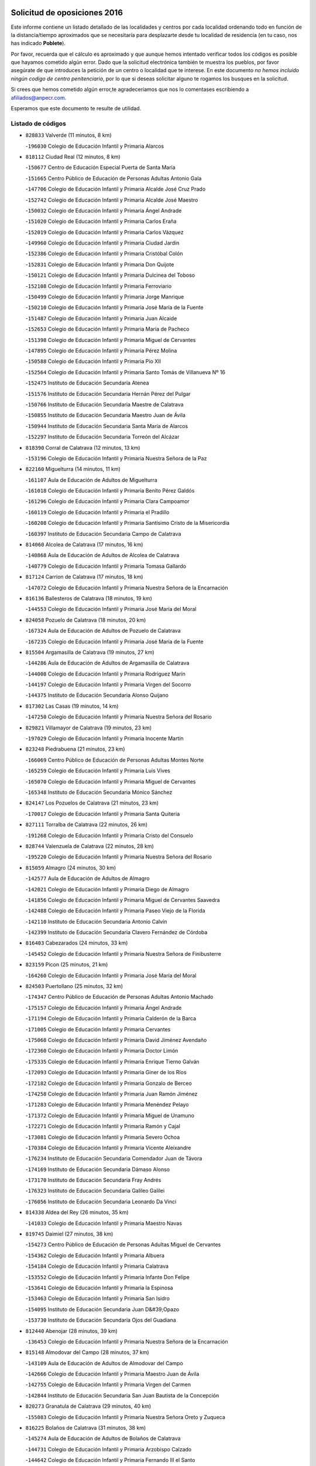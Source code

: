 

.. image:: logo.png
   :align: center

Solicitud de oposiciones 2016
======================================================

  
  
Este informe contiene un listado detallado de las localidades y centros por cada
localidad ordenando todo en función de la distancia/tiempo aproximados que se
necesitaría para desplazarte desde tu localidad de residencia (en tu caso,
nos has indicado **Poblete**).

Por favor, recuerda que el cálculo es aproximado y que aunque hemos
intentado verificar todos los códigos es posible que hayamos cometido algún
error. Dado que la solicitud electrónica también te muestra los pueblos, por
favor asegúrate de que introduces la petición de un centro o localidad que
te interese. En este documento
*no hemos incluido ningún codigo de centro penitenciario*, por lo que si deseas
solicitar alguno te rogamos los busques en la solicitud.

Si crees que hemos cometido algún error,te agradeceríamos que nos lo comentases
escribiendo a afiliados@anpecr.com.

Esperamos que este documento te resulte de utilidad.



Listado de códigos
-------------------


- ``828833`` Valverde  (11 minutos, 8 km)

  -``196030`` Colegio de Educación Infantil y Primaria Alarcos
    

- ``818112`` Ciudad Real  (12 minutos, 8 km)

  -``150677`` Centro de Educación Especial Puerta de Santa María
    

  -``151665`` Centro Público de Educación de Personas Adultas Antonio Gala
    

  -``147706`` Colegio de Educación Infantil y Primaria Alcalde José Cruz Prado
    

  -``152742`` Colegio de Educación Infantil y Primaria Alcalde José Maestro
    

  -``150032`` Colegio de Educación Infantil y Primaria Ángel Andrade
    

  -``151020`` Colegio de Educación Infantil y Primaria Carlos Eraña
    

  -``152019`` Colegio de Educación Infantil y Primaria Carlos Vázquez
    

  -``149960`` Colegio de Educación Infantil y Primaria Ciudad Jardín
    

  -``152386`` Colegio de Educación Infantil y Primaria Cristóbal Colón
    

  -``152831`` Colegio de Educación Infantil y Primaria Don Quijote
    

  -``150121`` Colegio de Educación Infantil y Primaria Dulcinea del Toboso
    

  -``152108`` Colegio de Educación Infantil y Primaria Ferroviario
    

  -``150499`` Colegio de Educación Infantil y Primaria Jorge Manrique
    

  -``150210`` Colegio de Educación Infantil y Primaria José María de la Fuente
    

  -``151487`` Colegio de Educación Infantil y Primaria Juan Alcaide
    

  -``152653`` Colegio de Educación Infantil y Primaria María de Pacheco
    

  -``151398`` Colegio de Educación Infantil y Primaria Miguel de Cervantes
    

  -``147895`` Colegio de Educación Infantil y Primaria Pérez Molina
    

  -``150588`` Colegio de Educación Infantil y Primaria Pío XII
    

  -``152564`` Colegio de Educación Infantil y Primaria Santo Tomás de Villanueva Nº 16
    

  -``152475`` Instituto de Educación Secundaria Atenea
    

  -``151576`` Instituto de Educación Secundaria Hernán Pérez del Pulgar
    

  -``150766`` Instituto de Educación Secundaria Maestre de Calatrava
    

  -``150855`` Instituto de Educación Secundaria Maestro Juan de Ávila
    

  -``150944`` Instituto de Educación Secundaria Santa María de Alarcos
    

  -``152297`` Instituto de Educación Secundaria Torreón del Alcázar
    

- ``818390`` Corral de Calatrava  (12 minutos, 13 km)

  -``153196`` Colegio de Educación Infantil y Primaria Nuestra Señora de la Paz
    

- ``822160`` Miguelturra  (14 minutos, 11 km)

  -``161107`` Aula de Educación de Adultos de Miguelturra
    

  -``161018`` Colegio de Educación Infantil y Primaria Benito Pérez Galdós
    

  -``161296`` Colegio de Educación Infantil y Primaria Clara Campoamor
    

  -``160119`` Colegio de Educación Infantil y Primaria el Pradillo
    

  -``160208`` Colegio de Educación Infantil y Primaria Santísimo Cristo de la Misericordia
    

  -``160397`` Instituto de Educación Secundaria Campo de Calatrava
    

- ``814060`` Alcolea de Calatrava  (17 minutos, 16 km)

  -``140868`` Aula de Educación de Adultos de Alcolea de Calatrava
    

  -``140779`` Colegio de Educación Infantil y Primaria Tomasa Gallardo
    

- ``817124`` Carrion de Calatrava  (17 minutos, 18 km)

  -``147072`` Colegio de Educación Infantil y Primaria Nuestra Señora de la Encarnación
    

- ``816136`` Ballesteros de Calatrava  (18 minutos, 19 km)

  -``144553`` Colegio de Educación Infantil y Primaria José María del Moral
    

- ``824058`` Pozuelo de Calatrava  (18 minutos, 20 km)

  -``167324`` Aula de Educación de Adultos de Pozuelo de Calatrava
    

  -``167235`` Colegio de Educación Infantil y Primaria José María de la Fuente
    

- ``815504`` Argamasilla de Calatrava  (19 minutos, 27 km)

  -``144286`` Aula de Educación de Adultos de Argamasilla de Calatrava
    

  -``144008`` Colegio de Educación Infantil y Primaria Rodríguez Marín
    

  -``144197`` Colegio de Educación Infantil y Primaria Virgen del Socorro
    

  -``144375`` Instituto de Educación Secundaria Alonso Quijano
    

- ``817302`` Las Casas  (19 minutos, 14 km)

  -``147250`` Colegio de Educación Infantil y Primaria Nuestra Señora del Rosario
    

- ``829821`` Villamayor de Calatrava  (19 minutos, 23 km)

  -``197029`` Colegio de Educación Infantil y Primaria Inocente Martín
    

- ``823248`` Piedrabuena  (21 minutos, 23 km)

  -``166069`` Centro Público de Educación de Personas Adultas Montes Norte
    

  -``165259`` Colegio de Educación Infantil y Primaria Luis Vives
    

  -``165070`` Colegio de Educación Infantil y Primaria Miguel de Cervantes
    

  -``165348`` Instituto de Educación Secundaria Mónico Sánchez
    

- ``824147`` Los Pozuelos de Calatrava  (21 minutos, 23 km)

  -``170017`` Colegio de Educación Infantil y Primaria Santa Quiteria
    

- ``827111`` Torralba de Calatrava  (22 minutos, 26 km)

  -``191268`` Colegio de Educación Infantil y Primaria Cristo del Consuelo
    

- ``828744`` Valenzuela de Calatrava  (22 minutos, 28 km)

  -``195220`` Colegio de Educación Infantil y Primaria Nuestra Señora del Rosario
    

- ``815059`` Almagro  (24 minutos, 30 km)

  -``142577`` Aula de Educación de Adultos de Almagro
    

  -``142021`` Colegio de Educación Infantil y Primaria Diego de Almagro
    

  -``141856`` Colegio de Educación Infantil y Primaria Miguel de Cervantes Saavedra
    

  -``142488`` Colegio de Educación Infantil y Primaria Paseo Viejo de la Florida
    

  -``142110`` Instituto de Educación Secundaria Antonio Calvín
    

  -``142399`` Instituto de Educación Secundaria Clavero Fernández de Córdoba
    

- ``816403`` Cabezarados  (24 minutos, 33 km)

  -``145452`` Colegio de Educación Infantil y Primaria Nuestra Señora de Finibusterre
    

- ``823159`` Picon  (25 minutos, 21 km)

  -``164260`` Colegio de Educación Infantil y Primaria José María del Moral
    

- ``824503`` Puertollano  (25 minutos, 32 km)

  -``174347`` Centro Público de Educación de Personas Adultas Antonio Machado
    

  -``175157`` Colegio de Educación Infantil y Primaria Ángel Andrade
    

  -``171194`` Colegio de Educación Infantil y Primaria Calderón de la Barca
    

  -``171005`` Colegio de Educación Infantil y Primaria Cervantes
    

  -``175068`` Colegio de Educación Infantil y Primaria David Jiménez Avendaño
    

  -``172360`` Colegio de Educación Infantil y Primaria Doctor Limón
    

  -``175335`` Colegio de Educación Infantil y Primaria Enrique Tierno Galván
    

  -``172093`` Colegio de Educación Infantil y Primaria Giner de los Ríos
    

  -``172182`` Colegio de Educación Infantil y Primaria Gonzalo de Berceo
    

  -``174258`` Colegio de Educación Infantil y Primaria Juan Ramón Jiménez
    

  -``171283`` Colegio de Educación Infantil y Primaria Menéndez Pelayo
    

  -``171372`` Colegio de Educación Infantil y Primaria Miguel de Unamuno
    

  -``172271`` Colegio de Educación Infantil y Primaria Ramón y Cajal
    

  -``173081`` Colegio de Educación Infantil y Primaria Severo Ochoa
    

  -``170384`` Colegio de Educación Infantil y Primaria Vicente Aleixandre
    

  -``176234`` Instituto de Educación Secundaria Comendador Juan de Távora
    

  -``174169`` Instituto de Educación Secundaria Dámaso Alonso
    

  -``173170`` Instituto de Educación Secundaria Fray Andrés
    

  -``176323`` Instituto de Educación Secundaria Galileo Galilei
    

  -``176056`` Instituto de Educación Secundaria Leonardo Da Vinci
    

- ``814338`` Aldea del Rey  (26 minutos, 35 km)

  -``141033`` Colegio de Educación Infantil y Primaria Maestro Navas
    

- ``819745`` Daimiel  (27 minutos, 38 km)

  -``154273`` Centro Público de Educación de Personas Adultas Miguel de Cervantes
    

  -``154362`` Colegio de Educación Infantil y Primaria Albuera
    

  -``154184`` Colegio de Educación Infantil y Primaria Calatrava
    

  -``153552`` Colegio de Educación Infantil y Primaria Infante Don Felipe
    

  -``153641`` Colegio de Educación Infantil y Primaria la Espinosa
    

  -``153463`` Colegio de Educación Infantil y Primaria San Isidro
    

  -``154095`` Instituto de Educación Secundaria Juan D&#39;Opazo
    

  -``153730`` Instituto de Educación Secundaria Ojos del Guadiana
    

- ``812440`` Abenojar  (28 minutos, 39 km)

  -``136453`` Colegio de Educación Infantil y Primaria Nuestra Señora de la Encarnación
    

- ``815148`` Almodovar del Campo  (28 minutos, 37 km)

  -``143109`` Aula de Educación de Adultos de Almodovar del Campo
    

  -``142666`` Colegio de Educación Infantil y Primaria Maestro Juan de Ávila
    

  -``142755`` Colegio de Educación Infantil y Primaria Virgen del Carmen
    

  -``142844`` Instituto de Educación Secundaria San Juan Bautista de la Concepción
    

- ``820273`` Granatula de Calatrava  (29 minutos, 40 km)

  -``155083`` Colegio de Educación Infantil y Primaria Nuestra Señora Oreto y Zuqueca
    

- ``816225`` Bolaños de Calatrava  (31 minutos, 38 km)

  -``145274`` Aula de Educación de Adultos de Bolaños de Calatrava
    

  -``144731`` Colegio de Educación Infantil y Primaria Arzobispo Calzado
    

  -``144642`` Colegio de Educación Infantil y Primaria Fernando III el Santo
    

  -``145185`` Colegio de Educación Infantil y Primaria Molino de Viento
    

  -``144820`` Colegio de Educación Infantil y Primaria Virgen del Monte
    

  -``145096`` Instituto de Educación Secundaria Berenguela de Castilla
    

- ``821261`` Luciana  (32 minutos, 35 km)

  -``156160`` Colegio de Educación Infantil y Primaria Isabel la Católica
    

- ``821350`` Malagon  (32 minutos, 32 km)

  -``156616`` Aula de Educación de Adultos de Malagon
    

  -``156349`` Colegio de Educación Infantil y Primaria Cañada Real
    

  -``156438`` Colegio de Educación Infantil y Primaria Santa Teresa
    

  -``156527`` Instituto de Educación Secundaria Estados del Duque
    

- ``822438`` Moral de Calatrava  (32 minutos, 47 km)

  -``162373`` Aula de Educación de Adultos de Moral de Calatrava
    

  -``162006`` Colegio de Educación Infantil y Primaria Agustín Sanz
    

  -``162195`` Colegio de Educación Infantil y Primaria Manuel Clemente
    

  -``162284`` Instituto de Educación Secundaria Peñalba
    

- ``823426`` Porzuna  (32 minutos, 38 km)

  -``166336`` Aula de Educación de Adultos de Porzuna
    

  -``166247`` Colegio de Educación Infantil y Primaria Nuestra Señora del Rosario
    

  -``167057`` Instituto de Educación Secundaria Ribera del Bullaque
    

- ``816592`` Calzada de Calatrava  (35 minutos, 42 km)

  -``146084`` Aula de Educación de Adultos de Calzada de Calatrava
    

  -``145630`` Colegio de Educación Infantil y Primaria Ignacio de Loyola
    

  -``145541`` Colegio de Educación Infantil y Primaria Santa Teresa de Jesús
    

  -``145819`` Instituto de Educación Secundaria Eduardo Valencia
    

- ``820184`` Fuente el Fresno  (37 minutos, 40 km)

  -``154818`` Colegio de Educación Infantil y Primaria Miguel Delibes
    

- ``820540`` Hinojosas de Calatrava  (37 minutos, 46 km)

  -``155628`` Colegio Rural Agrupado Valle de Alcudia
    

- ``815326`` Arenas de San Juan  (38 minutos, 60 km)

  -``143387`` Colegio Rural Agrupado de Arenas de San Juan
    

- ``821539`` Manzanares  (38 minutos, 61 km)

  -``157426`` Centro Público de Educación de Personas Adultas San Blas
    

  -``156894`` Colegio de Educación Infantil y Primaria Altagracia
    

  -``156705`` Colegio de Educación Infantil y Primaria Divina Pastora
    

  -``157515`` Colegio de Educación Infantil y Primaria Enrique Tierno Galván
    

  -``157337`` Colegio de Educación Infantil y Primaria la Candelaria
    

  -``157248`` Instituto de Educación Secundaria Azuer
    

  -``157159`` Instituto de Educación Secundaria Pedro Álvarez Sotomayor
    

- ``816314`` Brazatortas  (39 minutos, 50 km)

  -``145363`` Colegio de Educación Infantil y Primaria Cervantes
    

- ``821172`` Llanos del Caudillo  (42 minutos, 71 km)

  -``156071`` Colegio de Educación Infantil y Primaria el Oasis
    

- ``818201`` Consolacion  (44 minutos, 75 km)

  -``153007`` Colegio de Educación Infantil y Primaria Virgen de Consolación
    

- ``822071`` Membrilla  (44 minutos, 67 km)

  -``157882`` Aula de Educación de Adultos de Membrilla
    

  -``157793`` Colegio de Educación Infantil y Primaria San José de Calasanz
    

  -``157604`` Colegio de Educación Infantil y Primaria Virgen del Espino
    

  -``159958`` Instituto de Educación Secundaria Marmaria
    

- ``825313`` Saceruela  (44 minutos, 64 km)

  -``180193`` Colegio de Educación Infantil y Primaria Virgen de las Cruces
    

- ``825135`` El Robledo  (45 minutos, 53 km)

  -``177222`` Aula de Educación de Adultos de Robledo (El)
    

  -``177311`` Colegio Rural Agrupado Valle del Bullaque
    

- ``830171`` Villarrubia de los Ojos  (45 minutos, 68 km)

  -``199739`` Aula de Educación de Adultos de Villarrubia de los Ojos
    

  -``198740`` Colegio de Educación Infantil y Primaria Rufino Blanco
    

  -``199461`` Colegio de Educación Infantil y Primaria Virgen de la Sierra
    

  -``199550`` Instituto de Educación Secundaria Guadiana
    

- ``830260`` Villarta de San Juan  (45 minutos, 69 km)

  -``199828`` Colegio de Educación Infantil y Primaria Nuestra Señora de la Paz
    

- ``827022`` El Torno  (46 minutos, 54 km)

  -``191179`` Colegio de Educación Infantil y Primaria Nuestra Señora de Guadalupe
    

- ``828655`` Valdepeñas  (47 minutos, 66 km)

  -``195131`` Centro de Educación Especial María Luisa Navarro Margati
    

  -``194232`` Centro Público de Educación de Personas Adultas Francisco de Quevedo
    

  -``192256`` Colegio de Educación Infantil y Primaria Jesús Baeza
    

  -``193066`` Colegio de Educación Infantil y Primaria Jesús Castillo
    

  -``192345`` Colegio de Educación Infantil y Primaria Lorenzo Medina
    

  -``193155`` Colegio de Educación Infantil y Primaria Lucero
    

  -``193244`` Colegio de Educación Infantil y Primaria Luis Palacios
    

  -``194143`` Colegio de Educación Infantil y Primaria Maestro Juan Alcaide
    

  -``193333`` Instituto de Educación Secundaria Bernardo de Balbuena
    

  -``194321`` Instituto de Educación Secundaria Francisco Nieva
    

  -``194054`` Instituto de Educación Secundaria Gregorio Prieto
    

- ``826212`` La Solana  (48 minutos, 77 km)

  -``184245`` Colegio de Educación Infantil y Primaria el Humilladero
    

  -``184067`` Colegio de Educación Infantil y Primaria el Santo
    

  -``185233`` Colegio de Educación Infantil y Primaria Federico Romero
    

  -``184334`` Colegio de Educación Infantil y Primaria Javier Paulino Pérez
    

  -``185055`` Colegio de Educación Infantil y Primaria la Moheda
    

  -``183346`` Colegio de Educación Infantil y Primaria Romero Peña
    

  -``183257`` Colegio de Educación Infantil y Primaria Sagrado Corazón
    

  -``185144`` Instituto de Educación Secundaria Clara Campoamor
    

  -``184156`` Instituto de Educación Secundaria Modesto Navarro
    

- ``815415`` Argamasilla de Alba  (50 minutos, 88 km)

  -``143743`` Aula de Educación de Adultos de Argamasilla de Alba
    

  -``143654`` Colegio de Educación Infantil y Primaria Azorín
    

  -``143476`` Colegio de Educación Infantil y Primaria Divino Maestro
    

  -``143565`` Colegio de Educación Infantil y Primaria Nuestra Señora de Peñarroya
    

  -``143832`` Instituto de Educación Secundaria Vicente Cano
    

- ``825402`` San Carlos del Valle  (52 minutos, 87 km)

  -``180282`` Colegio de Educación Infantil y Primaria San Juan Bosco
    

- ``819834`` Fernan Caballero  (54 minutos, 56 km)

  -``154451`` Colegio de Educación Infantil y Primaria Manuel Sastre Velasco
    

- ``820362`` Herencia  (54 minutos, 85 km)

  -``155350`` Aula de Educación de Adultos de Herencia
    

  -``155172`` Colegio de Educación Infantil y Primaria Carrasco Alcalde
    

  -``155261`` Instituto de Educación Secundaria Hermógenes Rodríguez
    

- ``826034`` Santa Cruz de Mudela  (54 minutos, 73 km)

  -``181270`` Aula de Educación de Adultos de Santa Cruz de Mudela
    

  -``181092`` Colegio de Educación Infantil y Primaria Cervantes
    

  -``181181`` Instituto de Educación Secundaria Máximo Laguna
    

- ``830449`` Viso del Marques  (54 minutos, 73 km)

  -``199917`` Colegio de Educación Infantil y Primaria Nuestra Señora del Valle
    

  -``200072`` Instituto de Educación Secundaria los Batanes
    

- ``818023`` Cinco Casas  (55 minutos, 88 km)

  -``147617`` Colegio Rural Agrupado Alciares
    

- ``815237`` Almuradiel  (56 minutos, 77 km)

  -``143298`` Colegio de Educación Infantil y Primaria Santiago Apóstol
    

- ``826490`` Tomelloso  (56 minutos, 96 km)

  -``188753`` Centro de Educación Especial Ponce de León
    

  -``189652`` Centro Público de Educación de Personas Adultas Simienza
    

  -``189563`` Colegio de Educación Infantil y Primaria Almirante Topete
    

  -``186221`` Colegio de Educación Infantil y Primaria Carmelo Cortés
    

  -``186310`` Colegio de Educación Infantil y Primaria Doña Crisanta
    

  -``188575`` Colegio de Educación Infantil y Primaria Embajadores
    

  -``190369`` Colegio de Educación Infantil y Primaria Felix Grande
    

  -``187031`` Colegio de Educación Infantil y Primaria José Antonio
    

  -``186132`` Colegio de Educación Infantil y Primaria José María del Moral
    

  -``186043`` Colegio de Educación Infantil y Primaria Miguel de Cervantes
    

  -``188842`` Colegio de Educación Infantil y Primaria San Antonio
    

  -``188664`` Colegio de Educación Infantil y Primaria San Isidro
    

  -``188486`` Colegio de Educación Infantil y Primaria San José de Calasanz
    

  -``190091`` Colegio de Educación Infantil y Primaria Virgen de las Viñas
    

  -``189830`` Instituto de Educación Secundaria Airén
    

  -``190180`` Instituto de Educación Secundaria Alto Guadiana
    

  -``187120`` Instituto de Educación Secundaria Eladio Cabañero
    

  -``187309`` Instituto de Educación Secundaria Francisco García Pavón
    

- ``814427`` Alhambra  (57 minutos, 95 km)

  -``141122`` Colegio de Educación Infantil y Primaria Nuestra Señora de Fátima
    

- ``816047`` Arroba de los Montes  (57 minutos, 60 km)

  -``144464`` Colegio Rural Agrupado Río San Marcos
    

- ``824236`` Puebla de Don Rodrigo  (57 minutos, 72 km)

  -``170106`` Colegio de Educación Infantil y Primaria San Fermín
    

- ``865372`` Madridejos  (57 minutos, 92 km)

  -``296027`` Aula de Educación de Adultos de Madridejos
    

  -``296116`` Centro de Educación Especial Mingoliva
    

  -``295128`` Colegio de Educación Infantil y Primaria Garcilaso de la Vega
    

  -``295306`` Colegio de Educación Infantil y Primaria Santa Ana
    

  -``295217`` Instituto de Educación Secundaria Valdehierro
    

- ``856006`` Camuñas  (58 minutos, 95 km)

  -``277308`` Colegio de Educación Infantil y Primaria Cardenal Cisneros
    

- ``906224`` Urda  (58 minutos, 64 km)

  -``320043`` Colegio de Educación Infantil y Primaria Santo Cristo
    

- ``813528`` Alcoba  (59 minutos, 71 km)

  -``140590`` Colegio de Educación Infantil y Primaria Don Rodrigo
    

- ``823515`` Pozo de la Serna  (59 minutos, 95 km)

  -``167146`` Colegio de Educación Infantil y Primaria Sagrado Corazón
    

- ``859893`` Consuegra  (59 minutos, 96 km)

  -``285130`` Centro Público de Educación de Personas Adultas Castillo de Consuegra
    

  -``284320`` Colegio de Educación Infantil y Primaria Miguel de Cervantes
    

  -``284231`` Colegio de Educación Infantil y Primaria Santísimo Cristo de la Vera Cruz
    

  -``285041`` Instituto de Educación Secundaria Consaburum
    

- ``907301`` Villafranca de los Caballeros  (1h, 92 km)

  -``321587`` Colegio de Educación Infantil y Primaria Miguel de Cervantes
    

  -``321676`` Instituto de Educación Secundaria Obligatoria la Falcata
    

- ``818579`` Cortijos de Arriba  (1h 1min, 64 km)

  -``153285`` Colegio de Educación Infantil y Primaria Nuestra Señora de las Mercedes
    

- ``827489`` Torrenueva  (1h 1min, 82 km)

  -``192078`` Colegio de Educación Infantil y Primaria Santiago el Mayor
    

- ``817213`` Carrizosa  (1h 3min, 105 km)

  -``147161`` Colegio de Educación Infantil y Primaria Virgen del Salido
    

- ``820095`` Fuencaliente  (1h 4min, 88 km)

  -``154540`` Colegio de Educación Infantil y Primaria Nuestra Señora de los Baños
    

  -``154729`` Instituto de Educación Secundaria Obligatoria Peña Escrita
    

- ``814249`` Alcubillas  (1h 5min, 91 km)

  -``140957`` Colegio de Educación Infantil y Primaria Nuestra Señora del Rosario
    

- ``827578`` Valdemanco del Esteras  (1h 6min, 87 km)

  -``192167`` Colegio de Educación Infantil y Primaria Virgen del Valle
    

- ``830082`` Villanueva de los Infantes  (1h 6min, 108 km)

  -``198651`` Centro Público de Educación de Personas Adultas Miguel de Cervantes
    

  -``197396`` Colegio de Educación Infantil y Primaria Arqueólogo García Bellido
    

  -``198473`` Instituto de Educación Secundaria Francisco de Quevedo
    

  -``198562`` Instituto de Educación Secundaria Ramón Giraldo
    

- ``813439`` Alcazar de San Juan  (1h 7min, 104 km)

  -``137808`` Centro Público de Educación de Personas Adultas Enrique Tierno Galván
    

  -``137719`` Colegio de Educación Infantil y Primaria Alces
    

  -``137085`` Colegio de Educación Infantil y Primaria el Santo
    

  -``140223`` Colegio de Educación Infantil y Primaria Gloria Fuertes
    

  -``140401`` Colegio de Educación Infantil y Primaria Jardín de Arena
    

  -``137263`` Colegio de Educación Infantil y Primaria Jesús Ruiz de la Fuente
    

  -``137174`` Colegio de Educación Infantil y Primaria Juan de Austria
    

  -``139973`` Colegio de Educación Infantil y Primaria Pablo Ruiz Picasso
    

  -``137352`` Colegio de Educación Infantil y Primaria Santa Clara
    

  -``137530`` Instituto de Educación Secundaria Juan Bosco
    

  -``140045`` Instituto de Educación Secundaria María Zambrano
    

  -``137441`` Instituto de Educación Secundaria Miguel de Cervantes Saavedra
    

- ``814516`` Almaden  (1h 7min, 96 km)

  -``141767`` Centro Público de Educación de Personas Adultas de Almaden
    

  -``141300`` Colegio de Educación Infantil y Primaria Hijos de Obreros
    

  -``141211`` Colegio de Educación Infantil y Primaria Jesús Nazareno
    

  -``141678`` Instituto de Educación Secundaria Mercurio
    

  -``141589`` Instituto de Educación Secundaria Pablo Ruiz Picasso
    

- ``910272`` Los Yebenes  (1h 8min, 83 km)

  -``323563`` Aula de Educación de Adultos de Yebenes (Los)
    

  -``323385`` Colegio de Educación Infantil y Primaria San José de Calasanz
    

  -``323474`` Instituto de Educación Secundaria Guadalerzas
    

- ``825224`` Ruidera  (1h 9min, 114 km)

  -``180004`` Colegio de Educación Infantil y Primaria Juan Aguilar Molina
    

- ``899218`` Orgaz  (1h 9min, 90 km)

  -``303589`` Colegio de Educación Infantil y Primaria Conde de Orgaz
    

- ``867081`` Marjaliza  (1h 10min, 88 km)

  -``297293`` Colegio de Educación Infantil y Primaria San Juan
    

- ``905058`` Tembleque  (1h 10min, 117 km)

  -``313754`` Colegio de Educación Infantil y Primaria Antonia González
    

- ``817580`` Chillon  (1h 11min, 99 km)

  -``147528`` Colegio de Educación Infantil y Primaria Nuestra Señora del Castillo
    

- ``817491`` Castellar de Santiago  (1h 12min, 98 km)

  -``147439`` Colegio de Educación Infantil y Primaria San Juan de Ávila
    

- ``819656`` Cozar  (1h 12min, 99 km)

  -``153374`` Colegio de Educación Infantil y Primaria Santísimo Cristo de la Veracruz
    

- ``821083`` Horcajo de los Montes  (1h 12min, 90 km)

  -``155806`` Colegio Rural Agrupado San Isidro
    

  -``155717`` Instituto de Educación Secundaria Montes de Cabañeros
    

- ``866271`` Manzaneque  (1h 12min, 92 km)

  -``297015`` Colegio de Educación Infantil y Primaria Álvarez de Toledo
    

- ``906046`` Turleque  (1h 12min, 112 km)

  -``318616`` Colegio de Educación Infantil y Primaria Fernán González
    

- ``907212`` Villacañas  (1h 12min, 115 km)

  -``321498`` Aula de Educación de Adultos de Villacañas
    

  -``321031`` Colegio de Educación Infantil y Primaria Santa Bárbara
    

  -``321309`` Instituto de Educación Secundaria Enrique de Arfe
    

  -``321120`` Instituto de Educación Secundaria Garcilaso de la Vega
    

- ``817035`` Campo de Criptana  (1h 13min, 112 km)

  -``146807`` Aula de Educación de Adultos de Campo de Criptana
    

  -``146629`` Colegio de Educación Infantil y Primaria Domingo Miras
    

  -``146351`` Colegio de Educación Infantil y Primaria Sagrado Corazón
    

  -``146262`` Colegio de Educación Infantil y Primaria Virgen de Criptana
    

  -``146173`` Colegio de Educación Infantil y Primaria Virgen de la Paz
    

  -``146440`` Instituto de Educación Secundaria Isabel Perillán y Quirós
    

- ``902083`` El Romeral  (1h 13min, 122 km)

  -``307185`` Colegio de Educación Infantil y Primaria Silvano Cirujano
    

- ``813161`` Alamillo  (1h 14min, 102 km)

  -``136631`` Colegio Rural Agrupado de Alamillo
    

- ``825046`` Retuerta del Bullaque  (1h 14min, 98 km)

  -``177133`` Colegio Rural Agrupado Montes de Toledo
    

- ``829643`` Villahermosa  (1h 14min, 121 km)

  -``196219`` Colegio de Educación Infantil y Primaria San Agustín
    

- ``863118`` La Guardia  (1h 14min, 127 km)

  -``290355`` Colegio de Educación Infantil y Primaria Valentín Escobar
    

- ``901095`` Quero  (1h 14min, 107 km)

  -``305832`` Colegio de Educación Infantil y Primaria Santiago Cabañas
    

- ``813072`` Agudo  (1h 15min, 93 km)

  -``136542`` Colegio de Educación Infantil y Primaria Virgen de la Estrella
    

- ``826123`` Socuellamos  (1h 15min, 129 km)

  -``183168`` Aula de Educación de Adultos de Socuellamos
    

  -``183079`` Colegio de Educación Infantil y Primaria Carmen Arias
    

  -``182269`` Colegio de Educación Infantil y Primaria el Coso
    

  -``182080`` Colegio de Educación Infantil y Primaria Gerardo Martínez
    

  -``182358`` Instituto de Educación Secundaria Fernando de Mena
    

- ``822527`` Pedro Muñoz  (1h 16min, 132 km)

  -``164082`` Aula de Educación de Adultos de Pedro Muñoz
    

  -``164171`` Colegio de Educación Infantil y Primaria Hospitalillo
    

  -``163272`` Colegio de Educación Infantil y Primaria Maestro Juan de Ávila
    

  -``163094`` Colegio de Educación Infantil y Primaria María Luisa Cañas
    

  -``163183`` Colegio de Educación Infantil y Primaria Nuestra Señora de los Ángeles
    

  -``163361`` Instituto de Educación Secundaria Isabel Martínez Buendía
    

- ``825591`` San Lorenzo de Calatrava  (1h 16min, 83 km)

  -``180371`` Colegio Rural Agrupado Sierra Morena
    

- ``906591`` Las Ventas con Peña Aguilera  (1h 16min, 99 km)

  -``320688`` Colegio de Educación Infantil y Primaria Nuestra Señora del Águila
    

- ``827200`` Torre de Juan Abad  (1h 17min, 108 km)

  -``191357`` Colegio de Educación Infantil y Primaria Francisco de Quevedo
    

- ``907123`` La Villa de Don Fadrique  (1h 17min, 125 km)

  -``320866`` Colegio de Educación Infantil y Primaria Ramón y Cajal
    

  -``320955`` Instituto de Educación Secundaria Obligatoria Leonor de Guzmán
    

- ``822349`` Montiel  (1h 18min, 122 km)

  -``161385`` Colegio de Educación Infantil y Primaria Gutiérrez de la Vega
    

- ``908111`` Villaminaya  (1h 18min, 98 km)

  -``322208`` Colegio de Educación Infantil y Primaria Santo Domingo de Silos
    

- ``860232`` Dosbarrios  (1h 19min, 138 km)

  -``287028`` Colegio de Educación Infantil y Primaria San Isidro Labrador
    

- ``865194`` Lillo  (1h 19min, 127 km)

  -``294318`` Colegio de Educación Infantil y Primaria Marcelino Murillo
    

- ``904337`` Sonseca  (1h 19min, 101 km)

  -``310879`` Centro Público de Educación de Personas Adultas Cum Laude
    

  -``310968`` Colegio de Educación Infantil y Primaria Peñamiel
    

  -``310501`` Colegio de Educación Infantil y Primaria San Juan Evangelista
    

  -``310690`` Instituto de Educación Secundaria la Sisla
    

- ``812262`` Villarrobledo  (1h 20min, 140 km)

  -``123580`` Centro Público de Educación de Personas Adultas Alonso Quijano
    

  -``124112`` Colegio de Educación Infantil y Primaria Barranco Cafetero
    

  -``123769`` Colegio de Educación Infantil y Primaria Diego Requena
    

  -``122681`` Colegio de Educación Infantil y Primaria Don Francisco Giner de los Ríos
    

  -``122770`` Colegio de Educación Infantil y Primaria Graciano Atienza
    

  -``123035`` Colegio de Educación Infantil y Primaria Jiménez de Córdoba
    

  -``123302`` Colegio de Educación Infantil y Primaria Virgen de la Caridad
    

  -``123124`` Colegio de Educación Infantil y Primaria Virrey Morcillo
    

  -``124023`` Instituto de Educación Secundaria Cencibel
    

  -``123491`` Instituto de Educación Secundaria Octavio Cuartero
    

  -``123213`` Instituto de Educación Secundaria Virrey Morcillo
    

- ``851055`` Ajofrin  (1h 20min, 103 km)

  -``266322`` Colegio de Educación Infantil y Primaria Jacinto Guerrero
    

- ``867170`` Mascaraque  (1h 20min, 103 km)

  -``297382`` Colegio de Educación Infantil y Primaria Juan de Padilla
    

- ``888699`` Mora  (1h 20min, 103 km)

  -``300425`` Aula de Educación de Adultos de Mora
    

  -``300247`` Colegio de Educación Infantil y Primaria Fernando Martín
    

  -``300158`` Colegio de Educación Infantil y Primaria José Ramón Villa
    

  -``300336`` Instituto de Educación Secundaria Peñas Negras
    

- ``808214`` Ossa de Montiel  (1h 21min, 128 km)

  -``118277`` Aula de Educación de Adultos de Ossa de Montiel
    

  -``118099`` Colegio de Educación Infantil y Primaria Enriqueta Sánchez
    

  -``118188`` Instituto de Educación Secundaria Obligatoria Belerma
    

- ``835033`` Las Mesas  (1h 21min, 138 km)

  -``222856`` Aula de Educación de Adultos de Mesas (Las)
    

  -``222767`` Colegio de Educación Infantil y Primaria Hermanos Amorós Fernández
    

  -``223021`` Instituto de Educación Secundaria Obligatoria de Mesas (Las)
    

- ``852132`` Almonacid de Toledo  (1h 22min, 108 km)

  -``270192`` Colegio de Educación Infantil y Primaria Virgen de la Oliva
    

- ``879967`` Miguel Esteban  (1h 22min, 121 km)

  -``299725`` Colegio de Educación Infantil y Primaria Cervantes
    

  -``299814`` Instituto de Educación Secundaria Obligatoria Juan Patiño Torres
    

- ``829732`` Villamanrique  (1h 23min, 115 km)

  -``196308`` Colegio de Educación Infantil y Primaria Nuestra Señora de Gracia
    

- ``860054`` Cuerva  (1h 23min, 106 km)

  -``286218`` Colegio de Educación Infantil y Primaria Soledad Alonso Dorado
    

- ``879789`` Menasalbas  (1h 23min, 106 km)

  -``299458`` Colegio de Educación Infantil y Primaria Nuestra Señora de Fátima
    

- ``854119`` Burguillos de Toledo  (1h 24min, 112 km)

  -``274066`` Colegio de Educación Infantil y Primaria Victorio Macho
    

- ``869602`` Mazarambroz  (1h 24min, 105 km)

  -``298648`` Colegio de Educación Infantil y Primaria Nuestra Señora del Sagrario
    

- ``902350`` San Pablo de los Montes  (1h 24min, 109 km)

  -``307452`` Colegio de Educación Infantil y Primaria Nuestra Señora de Gracia
    

- ``908578`` Villanueva de Bogas  (1h 24min, 137 km)

  -``322575`` Colegio de Educación Infantil y Primaria Santa Ana
    

- ``864106`` Huerta de Valdecarabanos  (1h 25min, 142 km)

  -``291343`` Colegio de Educación Infantil y Primaria Virgen del Rosario de Pastores
    

- ``888788`` Nambroca  (1h 25min, 114 km)

  -``300514`` Colegio de Educación Infantil y Primaria la Fuente
    

- ``900196`` La Puebla de Almoradiel  (1h 25min, 134 km)

  -``305109`` Aula de Educación de Adultos de Puebla de Almoradiel (La)
    

  -``304755`` Colegio de Educación Infantil y Primaria Ramón y Cajal
    

  -``304844`` Instituto de Educación Secundaria Aldonza Lorenzo
    

- ``813250`` Albaladejo  (1h 26min, 133 km)

  -``136720`` Colegio Rural Agrupado Orden de Santiago
    

- ``824325`` Puebla del Principe  (1h 26min, 129 km)

  -``170295`` Colegio de Educación Infantil y Primaria Miguel González Calero
    

- ``898408`` Ocaña  (1h 26min, 148 km)

  -``302868`` Centro Público de Educación de Personas Adultas Gutierre de Cárdenas
    

  -``303122`` Colegio de Educación Infantil y Primaria Pastor Poeta
    

  -``302401`` Colegio de Educación Infantil y Primaria San José de Calasanz
    

  -``302590`` Instituto de Educación Secundaria Alonso de Ercilla
    

  -``302779`` Instituto de Educación Secundaria Miguel Hernández
    

- ``807593`` Munera  (1h 27min, 149 km)

  -``117378`` Aula de Educación de Adultos de Munera
    

  -``117289`` Colegio de Educación Infantil y Primaria Cervantes
    

  -``117467`` Instituto de Educación Secundaria Obligatoria Bodas de Camacho
    

- ``859982`` Corral de Almaguer  (1h 27min, 139 km)

  -``285319`` Colegio de Educación Infantil y Primaria Nuestra Señora de la Muela
    

  -``286129`` Instituto de Educación Secundaria la Besana
    

- ``836577`` El Provencio  (1h 28min, 159 km)

  -``225553`` Aula de Educación de Adultos de Provencio (El)
    

  -``225375`` Colegio de Educación Infantil y Primaria Infanta Cristina
    

  -``225464`` Instituto de Educación Secundaria Obligatoria Tomás de la Fuente Jurado
    

- ``837387`` San Clemente  (1h 28min, 162 km)

  -``226452`` Centro Público de Educación de Personas Adultas Campos del Záncara
    

  -``226274`` Colegio de Educación Infantil y Primaria Rafael López de Haro
    

  -``226363`` Instituto de Educación Secundaria Diego Torrente Pérez
    

- ``859704`` Cobisa  (1h 28min, 115 km)

  -``284053`` Colegio de Educación Infantil y Primaria Cardenal Tavera
    

  -``284142`` Colegio de Educación Infantil y Primaria Gloria Fuertes
    

- ``889865`` Noblejas  (1h 28min, 149 km)

  -``301691`` Aula de Educación de Adultos de Noblejas
    

  -``301502`` Colegio de Educación Infantil y Primaria Santísimo Cristo de las Injurias
    

- ``900552`` Pulgar  (1h 28min, 112 km)

  -``305743`` Colegio de Educación Infantil y Primaria Nuestra Señora de la Blanca
    

- ``905147`` El Toboso  (1h 28min, 132 km)

  -``313843`` Colegio de Educación Infantil y Primaria Miguel de Cervantes
    

- ``905503`` Totanes  (1h 28min, 111 km)

  -``318527`` Colegio de Educación Infantil y Primaria Inmaculada Concepción
    

- ``826301`` Terrinches  (1h 29min, 135 km)

  -``185322`` Colegio de Educación Infantil y Primaria Miguel de Cervantes
    

- ``829910`` Villanueva de la Fuente  (1h 29min, 139 km)

  -``197118`` Colegio de Educación Infantil y Primaria Inmaculada Concepción
    

  -``197207`` Instituto de Educación Secundaria Obligatoria Mentesa Oretana
    

- ``835300`` Mota del Cuervo  (1h 29min, 146 km)

  -``223666`` Aula de Educación de Adultos de Mota del Cuervo
    

  -``223844`` Colegio de Educación Infantil y Primaria Santa Rita
    

  -``223577`` Colegio de Educación Infantil y Primaria Virgen de Manjavacas
    

  -``223755`` Instituto de Educación Secundaria Julián Zarco
    

- ``836399`` Las Pedroñeras  (1h 29min, 149 km)

  -``225008`` Aula de Educación de Adultos de Pedroñeras (Las)
    

  -``224743`` Colegio de Educación Infantil y Primaria Adolfo Martínez Chicano
    

  -``224832`` Instituto de Educación Secundaria Fray Luis de León
    

- ``862030`` Galvez  (1h 29min, 112 km)

  -``289827`` Colegio de Educación Infantil y Primaria San Juan de la Cruz
    

  -``289916`` Instituto de Educación Secundaria Montes de Toledo
    

- ``910450`` Yepes  (1h 30min, 149 km)

  -``323741`` Colegio de Educación Infantil y Primaria Rafael García Valiño
    

  -``323830`` Instituto de Educación Secundaria Carpetania
    

- ``836110`` El Pedernoso  (1h 31min, 149 km)

  -``224654`` Colegio de Educación Infantil y Primaria Juan Gualberto Avilés
    

- ``902172`` San Martin de Montalban  (1h 31min, 117 km)

  -``307274`` Colegio de Educación Infantil y Primaria Santísimo Cristo de la Luz
    

- ``910094`` Villatobas  (1h 31min, 156 km)

  -``323018`` Colegio de Educación Infantil y Primaria Sagrado Corazón de Jesús
    

- ``853031`` Arges  (1h 32min, 123 km)

  -``272179`` Colegio de Educación Infantil y Primaria Miguel de Cervantes
    

  -``271369`` Colegio de Educación Infantil y Primaria Tirso de Molina
    

- ``901184`` Quintanar de la Orden  (1h 32min, 142 km)

  -``306375`` Centro Público de Educación de Personas Adultas Luis Vives
    

  -``306464`` Colegio de Educación Infantil y Primaria Antonio Machado
    

  -``306008`` Colegio de Educación Infantil y Primaria Cristóbal Colón
    

  -``306286`` Instituto de Educación Secundaria Alonso Quijano
    

  -``306197`` Instituto de Educación Secundaria Infante Don Fadrique
    

- ``908200`` Villamuelas  (1h 32min, 118 km)

  -``322397`` Colegio de Educación Infantil y Primaria Santa María Magdalena
    

- ``909655`` Villarrubia de Santiago  (1h 32min, 158 km)

  -``322664`` Colegio de Educación Infantil y Primaria Nuestra Señora del Castellar
    

- ``807226`` Minaya  (1h 33min, 166 km)

  -``116746`` Colegio de Educación Infantil y Primaria Diego Ciller Montoya
    

- ``858805`` Ciruelos  (1h 33min, 163 km)

  -``283243`` Colegio de Educación Infantil y Primaria Santísimo Cristo de la Misericordia
    

- ``909833`` Villasequilla  (1h 33min, 153 km)

  -``322842`` Colegio de Educación Infantil y Primaria San Isidro Labrador
    

- ``803352`` El Bonillo  (1h 34min, 153 km)

  -``110896`` Aula de Educación de Adultos de Bonillo (El)
    

  -``110618`` Colegio de Educación Infantil y Primaria Antón Díaz
    

  -``110707`` Instituto de Educación Secundaria las Sabinas
    

- ``833057`` Casas de Fernando Alonso  (1h 34min, 173 km)

  -``216287`` Colegio Rural Agrupado Tomás y Valiente
    

- ``905236`` Toledo  (1h 34min, 124 km)

  -``317083`` Centro de Educación Especial Ciudad de Toledo
    

  -``315730`` Centro Público de Educación de Personas Adultas Gustavo Adolfo Bécquer
    

  -``317172`` Centro Público de Educación de Personas Adultas Polígono
    

  -``315007`` Colegio de Educación Infantil y Primaria Alfonso Vi
    

  -``314108`` Colegio de Educación Infantil y Primaria Ángel del Alcázar
    

  -``316540`` Colegio de Educación Infantil y Primaria Ciudad de Aquisgrán
    

  -``315463`` Colegio de Educación Infantil y Primaria Ciudad de Nara
    

  -``316273`` Colegio de Educación Infantil y Primaria Escultor Alberto Sánchez
    

  -``317539`` Colegio de Educación Infantil y Primaria Europa
    

  -``314297`` Colegio de Educación Infantil y Primaria Fábrica de Armas
    

  -``315285`` Colegio de Educación Infantil y Primaria Garcilaso de la Vega
    

  -``315374`` Colegio de Educación Infantil y Primaria Gómez Manrique
    

  -``316362`` Colegio de Educación Infantil y Primaria Gregorio Marañón
    

  -``314742`` Colegio de Educación Infantil y Primaria Jaime de Foxa
    

  -``316095`` Colegio de Educación Infantil y Primaria Juan de Padilla
    

  -``314019`` Colegio de Educación Infantil y Primaria la Candelaria
    

  -``315552`` Colegio de Educación Infantil y Primaria San Lucas y María
    

  -``314386`` Colegio de Educación Infantil y Primaria Santa Teresa
    

  -``317628`` Colegio de Educación Infantil y Primaria Valparaíso
    

  -``315196`` Instituto de Educación Secundaria Alfonso X el Sabio
    

  -``314653`` Instituto de Educación Secundaria Azarquiel
    

  -``316818`` Instituto de Educación Secundaria Carlos III
    

  -``314564`` Instituto de Educación Secundaria el Greco
    

  -``315641`` Instituto de Educación Secundaria Juanelo Turriano
    

  -``317261`` Instituto de Educación Secundaria María Pacheco
    

  -``317350`` Instituto de Educación Secundaria Obligatoria Princesa Galiana
    

  -``316451`` Instituto de Educación Secundaria Sefarad
    

  -``314475`` Instituto de Educación Secundaria Universidad Laboral
    

- ``905325`` La Torre de Esteban Hambran  (1h 34min, 124 km)

  -``317717`` Colegio de Educación Infantil y Primaria Juan Aguado
    

- ``865005`` Layos  (1h 35min, 126 km)

  -``294229`` Colegio de Educación Infantil y Primaria María Magdalena
    

- ``899129`` Ontigola  (1h 35min, 158 km)

  -``303300`` Colegio de Educación Infantil y Primaria Virgen del Rosario
    

- ``899763`` Las Perdices  (1h 35min, 128 km)

  -``304399`` Colegio de Educación Infantil y Primaria Pintor Tomás Camarero
    

- ``806416`` Lezuza  (1h 36min, 164 km)

  -``116012`` Aula de Educación de Adultos de Lezuza
    

  -``115847`` Colegio Rural Agrupado Camino de Aníbal
    

- ``831348`` Belmonte  (1h 36min, 158 km)

  -``214756`` Colegio de Educación Infantil y Primaria Fray Luis de León
    

  -``214845`` Instituto de Educación Secundaria San Juan del Castillo
    

- ``854486`` Cabezamesada  (1h 36min, 148 km)

  -``274333`` Colegio de Educación Infantil y Primaria Alonso de Cárdenas
    

- ``863029`` Guadamur  (1h 36min, 130 km)

  -``290266`` Colegio de Educación Infantil y Primaria Nuestra Señora de la Natividad
    

- ``889954`` Noez  (1h 36min, 118 km)

  -``301780`` Colegio de Educación Infantil y Primaria Santísimo Cristo de la Salud
    

- ``837565`` Sisante  (1h 37min, 179 km)

  -``226630`` Colegio de Educación Infantil y Primaria Fernández Turégano
    

  -``226819`` Instituto de Educación Secundaria Obligatoria Camino Romano
    

- ``888966`` Navahermosa  (1h 37min, 123 km)

  -``300970`` Centro Público de Educación de Personas Adultas la Raña
    

  -``300792`` Colegio de Educación Infantil y Primaria San Miguel Arcángel
    

  -``300881`` Instituto de Educación Secundaria Obligatoria Manuel de Guzmán
    

- ``898597`` Olias del Rey  (1h 37min, 132 km)

  -``303211`` Colegio de Educación Infantil y Primaria Pedro Melendo García
    

- ``830538`` La Alberca de Zancara  (1h 38min, 179 km)

  -``214578`` Colegio Rural Agrupado Jorge Manrique
    

- ``908489`` Villanueva de Alcardete  (1h 38min, 152 km)

  -``322486`` Colegio de Educación Infantil y Primaria Nuestra Señora de la Piedad
    

- ``803085`` Barrax  (1h 39min, 174 km)

  -``110251`` Aula de Educación de Adultos de Barrax
    

  -``110162`` Colegio de Educación Infantil y Primaria Benjamín Palencia
    

- ``833502`` Los Hinojosos  (1h 39min, 158 km)

  -``221045`` Colegio Rural Agrupado Airén
    

- ``899852`` Polan  (1h 39min, 126 km)

  -``304577`` Aula de Educación de Adultos de Polan
    

  -``304488`` Colegio de Educación Infantil y Primaria José María Corcuera
    

- ``810286`` La Roda  (1h 40min, 187 km)

  -``120338`` Aula de Educación de Adultos de Roda (La)
    

  -``119443`` Colegio de Educación Infantil y Primaria José Antonio
    

  -``119532`` Colegio de Educación Infantil y Primaria Juan Ramón Ramírez
    

  -``120249`` Colegio de Educación Infantil y Primaria Miguel Hernández
    

  -``120060`` Colegio de Educación Infantil y Primaria Tomás Navarro Tomás
    

  -``119621`` Instituto de Educación Secundaria Doctor Alarcón Santón
    

  -``119710`` Instituto de Educación Secundaria Maestro Juan Rubio
    

- ``853309`` Bargas  (1h 40min, 131 km)

  -``272357`` Colegio de Educación Infantil y Primaria Santísimo Cristo de la Sala
    

  -``273078`` Instituto de Educación Secundaria Julio Verne
    

- ``854397`` Cabañas de la Sagra  (1h 41min, 139 km)

  -``274244`` Colegio de Educación Infantil y Primaria San Isidro Labrador
    

- ``886980`` Mocejon  (1h 41min, 135 km)

  -``300069`` Aula de Educación de Adultos de Mocejon
    

  -``299903`` Colegio de Educación Infantil y Primaria Miguel de Cervantes
    

- ``903071`` Santa Cruz de la Zarza  (1h 41min, 175 km)

  -``307630`` Colegio de Educación Infantil y Primaria Eduardo Palomo Rodríguez
    

  -``307819`` Instituto de Educación Secundaria Obligatoria Velsinia
    

- ``904248`` Seseña Nuevo  (1h 41min, 175 km)

  -``310323`` Centro Público de Educación de Personas Adultas de Seseña Nuevo
    

  -``310412`` Colegio de Educación Infantil y Primaria el Quiñón
    

  -``310145`` Colegio de Educación Infantil y Primaria Fernando de Rojas
    

  -``310234`` Colegio de Educación Infantil y Primaria Gloria Fuertes
    

- ``852310`` Añover de Tajo  (1h 42min, 174 km)

  -``270370`` Colegio de Educación Infantil y Primaria Conde de Mayalde
    

  -``271091`` Instituto de Educación Secundaria San Blas
    

- ``866093`` Magan  (1h 42min, 137 km)

  -``296205`` Colegio de Educación Infantil y Primaria Santa Marina
    

- ``909744`` Villaseca de la Sagra  (1h 42min, 139 km)

  -``322753`` Colegio de Educación Infantil y Primaria Virgen de las Angustias
    

- ``911171`` Yunclillos  (1h 42min, 141 km)

  -``324195`` Colegio de Educación Infantil y Primaria Nuestra Señora de la Salud
    

- ``834045`` Honrubia  (1h 43min, 193 km)

  -``221134`` Colegio Rural Agrupado los Girasoles
    

- ``840169`` Villaescusa de Haro  (1h 43min, 165 km)

  -``227807`` Colegio Rural Agrupado Alonso Quijano
    

- ``851233`` Albarreal de Tajo  (1h 44min, 143 km)

  -``267132`` Colegio de Educación Infantil y Primaria Benjamín Escalonilla
    

- ``853587`` Borox  (1h 44min, 175 km)

  -``273345`` Colegio de Educación Infantil y Primaria Nuestra Señora de la Salud
    

- ``904159`` Seseña  (1h 44min, 177 km)

  -``308440`` Colegio de Educación Infantil y Primaria Gabriel Uriarte
    

  -``310056`` Colegio de Educación Infantil y Primaria Juan Carlos I
    

  -``308807`` Colegio de Educación Infantil y Primaria Sisius
    

  -``308718`` Instituto de Educación Secundaria las Salinas
    

  -``308629`` Instituto de Educación Secundaria Margarita Salas
    

- ``802186`` Alcaraz  (1h 45min, 161 km)

  -``107747`` Aula de Educación de Adultos de Alcaraz
    

  -``107569`` Colegio de Educación Infantil y Primaria Nuestra Señora de Cortes
    

  -``107658`` Instituto de Educación Secundaria Pedro Simón Abril
    

- ``834134`` Horcajo de Santiago  (1h 45min, 158 km)

  -``221312`` Aula de Educación de Adultos de Horcajo de Santiago
    

  -``221223`` Colegio de Educación Infantil y Primaria José Montalvo
    

  -``221401`` Instituto de Educación Secundaria Orden de Santiago
    

- ``841068`` Villamayor de Santiago  (1h 45min, 163 km)

  -``230400`` Aula de Educación de Adultos de Villamayor de Santiago
    

  -``230311`` Colegio de Educación Infantil y Primaria Gúzquez
    

  -``230689`` Instituto de Educación Secundaria Obligatoria Ítaca
    

- ``855474`` Camarenilla  (1h 45min, 143 km)

  -``277030`` Colegio de Educación Infantil y Primaria Nuestra Señora del Rosario
    

- ``911082`` Yuncler  (1h 45min, 146 km)

  -``324006`` Colegio de Educación Infantil y Primaria Remigio Laín
    

- ``832514`` Casas de Benitez  (1h 46min, 191 km)

  -``216198`` Colegio Rural Agrupado Molinos del Júcar
    

- ``901540`` Rielves  (1h 46min, 146 km)

  -``307096`` Colegio de Educación Infantil y Primaria Maximina Felisa Gómez Aguero
    

- ``907490`` Villaluenga de la Sagra  (1h 46min, 145 km)

  -``321765`` Colegio de Educación Infantil y Primaria Juan Palarea
    

  -``321854`` Instituto de Educación Secundaria Castillo del Águila
    

- ``908022`` Villamiel de Toledo  (1h 46min, 141 km)

  -``322119`` Colegio de Educación Infantil y Primaria Nuestra Señora de la Redonda
    

- ``810197`` Robledo  (1h 47min, 165 km)

  -``119354`` Colegio Rural Agrupado Sierra de Alcaraz
    

- ``812173`` Villapalacios  (1h 47min, 164 km)

  -``122592`` Colegio Rural Agrupado los Olivos
    

- ``853120`` Barcience  (1h 47min, 151 km)

  -``272268`` Colegio de Educación Infantil y Primaria Santa María la Blanca
    

- ``864017`` Huecas  (1h 47min, 150 km)

  -``291254`` Colegio de Educación Infantil y Primaria Gregorio Marañón
    

- ``898319`` Numancia de la Sagra  (1h 47min, 152 km)

  -``302223`` Colegio de Educación Infantil y Primaria Santísimo Cristo de la Misericordia
    

  -``302312`` Instituto de Educación Secundaria Profesor Emilio Lledó
    

- ``900285`` La Puebla de Montalban  (1h 47min, 137 km)

  -``305476`` Aula de Educación de Adultos de Puebla de Montalban (La)
    

  -``305298`` Colegio de Educación Infantil y Primaria Fernando de Rojas
    

  -``305387`` Instituto de Educación Secundaria Juan de Lucena
    

- ``901451`` Recas  (1h 47min, 145 km)

  -``306731`` Colegio de Educación Infantil y Primaria Cesar Cabañas Caballero
    

  -``306820`` Instituto de Educación Secundaria Arcipreste de Canales
    

- ``805428`` La Gineta  (1h 48min, 204 km)

  -``113771`` Colegio de Educación Infantil y Primaria Mariano Munera
    

- ``811541`` Villalgordo del Júcar  (1h 48min, 199 km)

  -``122136`` Colegio de Educación Infantil y Primaria San Roque
    

- ``859615`` Cobeja  (1h 48min, 152 km)

  -``283332`` Colegio de Educación Infantil y Primaria San Juan Bautista
    

- ``865283`` Lominchar  (1h 48min, 151 km)

  -``295039`` Colegio de Educación Infantil y Primaria Ramón y Cajal
    

- ``911260`` Yuncos  (1h 48min, 151 km)

  -``324462`` Colegio de Educación Infantil y Primaria Guillermo Plaza
    

  -``324284`` Colegio de Educación Infantil y Primaria Nuestra Señora del Consuelo
    

  -``324551`` Colegio de Educación Infantil y Primaria Villa de Yuncos
    

  -``324373`` Instituto de Educación Secundaria la Cañuela
    

- ``852599`` Arcicollar  (1h 49min, 149 km)

  -``271180`` Colegio de Educación Infantil y Primaria San Blas
    

- ``861131`` Esquivias  (1h 49min, 184 km)

  -``288650`` Colegio de Educación Infantil y Primaria Catalina de Palacios
    

  -``288472`` Colegio de Educación Infantil y Primaria Miguel de Cervantes
    

  -``288561`` Instituto de Educación Secundaria Alonso Quijada
    

- ``905414`` Torrijos  (1h 49min, 152 km)

  -``318349`` Centro Público de Educación de Personas Adultas Teresa Enríquez
    

  -``318438`` Colegio de Educación Infantil y Primaria Lazarillo de Tormes
    

  -``317806`` Colegio de Educación Infantil y Primaria Villa de Torrijos
    

  -``318071`` Instituto de Educación Secundaria Alonso de Covarrubias
    

  -``318160`` Instituto de Educación Secundaria Juan de Padilla
    

- ``833324`` Fuente de Pedro Naharro  (1h 50min, 167 km)

  -``220780`` Colegio Rural Agrupado Retama
    

- ``851144`` Alameda de la Sagra  (1h 50min, 178 km)

  -``267043`` Colegio de Educación Infantil y Primaria Nuestra Señora de la Asunción
    

- ``854208`` Burujon  (1h 50min, 151 km)

  -``274155`` Colegio de Educación Infantil y Primaria Juan XXIII
    

- ``810464`` San Pedro  (1h 51min, 186 km)

  -``120605`` Colegio de Educación Infantil y Primaria Margarita Sotos
    

- ``838731`` Tarancon  (1h 51min, 190 km)

  -``227173`` Centro Público de Educación de Personas Adultas Altomira
    

  -``227084`` Colegio de Educación Infantil y Primaria Duque de Riánsares
    

  -``227262`` Colegio de Educación Infantil y Primaria Gloria Fuertes
    

  -``227351`` Instituto de Educación Secundaria la Hontanilla
    

- ``861220`` Fuensalida  (1h 51min, 155 km)

  -``289649`` Aula de Educación de Adultos de Fuensalida
    

  -``289738`` Colegio de Educación Infantil y Primaria Condes de Fuensalida
    

  -``288839`` Colegio de Educación Infantil y Primaria Tomás Romojaro
    

  -``289460`` Instituto de Educación Secundaria Aldebarán
    

- ``862308`` Gerindote  (1h 51min, 157 km)

  -``290177`` Colegio de Educación Infantil y Primaria San José
    

- ``833146`` Casasimarro  (1h 52min, 200 km)

  -``216465`` Aula de Educación de Adultos de Casasimarro
    

  -``216376`` Colegio de Educación Infantil y Primaria Luis de Mateo
    

  -``216554`` Instituto de Educación Secundaria Obligatoria Publio López Mondejar
    

- ``903438`` Santo Domingo-Caudilla  (1h 52min, 157 km)

  -``308262`` Colegio de Educación Infantil y Primaria Santa Ana
    

- ``903527`` El Señorio de Illescas  (1h 52min, 158 km)

  -``308351`` Colegio de Educación Infantil y Primaria el Greco
    

- ``910361`` Yeles  (1h 52min, 159 km)

  -``323652`` Colegio de Educación Infantil y Primaria San Antonio
    

- ``802542`` Balazote  (1h 53min, 186 km)

  -``109812`` Aula de Educación de Adultos de Balazote
    

  -``109723`` Colegio de Educación Infantil y Primaria Nuestra Señora del Rosario
    

  -``110073`` Instituto de Educación Secundaria Obligatoria Vía Heraclea
    

- ``841157`` Villanueva de la Jara  (1h 53min, 202 km)

  -``230778`` Colegio de Educación Infantil y Primaria Hermenegildo Moreno
    

  -``230867`` Instituto de Educación Secundaria Obligatoria de Villanueva de la Jara
    

- ``851411`` Alcabon  (1h 53min, 163 km)

  -``267310`` Colegio de Educación Infantil y Primaria Nuestra Señora de la Aurora
    

- ``855385`` Camarena  (1h 53min, 153 km)

  -``276131`` Colegio de Educación Infantil y Primaria Alonso Rodríguez
    

  -``276042`` Colegio de Educación Infantil y Primaria María del Mar
    

  -``276220`` Instituto de Educación Secundaria Blas de Prado
    

- ``864295`` Illescas  (1h 53min, 159 km)

  -``292331`` Centro Público de Educación de Personas Adultas Pedro Gumiel
    

  -``293230`` Colegio de Educación Infantil y Primaria Clara Campoamor
    

  -``293141`` Colegio de Educación Infantil y Primaria Ilarcuris
    

  -``292242`` Colegio de Educación Infantil y Primaria la Constitución
    

  -``292064`` Colegio de Educación Infantil y Primaria Martín Chico
    

  -``293052`` Instituto de Educación Secundaria Condestable Álvaro de Luna
    

  -``292153`` Instituto de Educación Secundaria Juan de Padilla
    

- ``898130`` Noves  (1h 53min, 160 km)

  -``302134`` Colegio de Educación Infantil y Primaria Nuestra Señora de la Monjia
    

- ``809847`` Pozuelo  (1h 54min, 194 km)

  -``119087`` Colegio Rural Agrupado los Llanos
    

- ``857450`` Cedillo del Condado  (1h 54min, 156 km)

  -``282344`` Colegio de Educación Infantil y Primaria Nuestra Señora de la Natividad
    

- ``861042`` Escalonilla  (1h 54min, 158 km)

  -``287395`` Colegio de Educación Infantil y Primaria Sagrados Corazones
    

- ``899496`` Palomeque  (1h 54min, 157 km)

  -``303856`` Colegio de Educación Infantil y Primaria San Juan Bautista
    

- ``899585`` Pantoja  (1h 54min, 156 km)

  -``304021`` Colegio de Educación Infantil y Primaria Marqueses de Manzanedo
    

- ``835589`` Motilla del Palancar  (1h 55min, 216 km)

  -``224387`` Centro Público de Educación de Personas Adultas Cervantes
    

  -``224109`` Colegio de Educación Infantil y Primaria San Gil Abad
    

  -``224298`` Instituto de Educación Secundaria Jorge Manrique
    

- ``858716`` Chozas de Canales  (1h 55min, 158 km)

  -``283154`` Colegio de Educación Infantil y Primaria Santa María Magdalena
    

- ``866360`` Maqueda  (1h 56min, 167 km)

  -``297104`` Colegio de Educación Infantil y Primaria Don Álvaro de Luna
    

- ``889598`` Los Navalmorales  (1h 56min, 144 km)

  -``301146`` Colegio de Educación Infantil y Primaria San Francisco
    

  -``301235`` Instituto de Educación Secundaria los Navalmorales
    

- ``811185`` Tarazona de la Mancha  (1h 57min, 212 km)

  -``121237`` Aula de Educación de Adultos de Tarazona de la Mancha
    

  -``121059`` Colegio de Educación Infantil y Primaria Eduardo Sanchiz
    

  -``121148`` Instituto de Educación Secundaria José Isbert
    

- ``837298`` Saelices  (1h 57min, 210 km)

  -``226185`` Colegio Rural Agrupado Segóbriga
    

- ``856373`` Carranque  (1h 57min, 170 km)

  -``280279`` Colegio de Educación Infantil y Primaria Guadarrama
    

  -``281089`` Colegio de Educación Infantil y Primaria Villa de Materno
    

  -``280368`` Instituto de Educación Secundaria Libertad
    

- ``910183`` El Viso de San Juan  (1h 57min, 159 km)

  -``323107`` Colegio de Educación Infantil y Primaria Fernando de Alarcón
    

  -``323296`` Colegio de Educación Infantil y Primaria Miguel Delibes
    

- ``856284`` El Carpio de Tajo  (1h 58min, 161 km)

  -``280090`` Colegio de Educación Infantil y Primaria Nuestra Señora de Ronda
    

- ``889687`` Los Navalucillos  (1h 58min, 145 km)

  -``301324`` Colegio de Educación Infantil y Primaria Nuestra Señora de las Saleras
    

- ``900007`` Portillo de Toledo  (1h 58min, 154 km)

  -``304666`` Colegio de Educación Infantil y Primaria Conde de Ruiseñada
    

- ``906135`` Ugena  (1h 58min, 162 km)

  -``318705`` Colegio de Educación Infantil y Primaria Miguel de Cervantes
    

  -``318894`` Colegio de Educación Infantil y Primaria Tres Torres
    

- ``831259`` Barajas de Melo  (1h 59min, 209 km)

  -``214667`` Colegio Rural Agrupado Fermín Caballero
    

- ``856195`` Carmena  (1h 59min, 168 km)

  -``279929`` Colegio de Educación Infantil y Primaria Cristo de la Cueva
    

- ``901273`` Quismondo  (1h 59min, 170 km)

  -``306553`` Colegio de Educación Infantil y Primaria Pedro Zamorano
    

- ``902261`` San Martin de Pusa  (1h 59min, 145 km)

  -``307363`` Colegio Rural Agrupado Río Pusa
    

- ``903349`` Santa Olalla  (1h 59min, 168 km)

  -``308173`` Colegio de Educación Infantil y Primaria Nuestra Señora de la Piedad
    

- ``903160`` Santa Cruz del Retamar  (2h, 167 km)

  -``308084`` Colegio de Educación Infantil y Primaria Nuestra Señora de la Paz
    

- ``907034`` Las Ventas de Retamosa  (2h, 160 km)

  -``320777`` Colegio de Educación Infantil y Primaria Santiago Paniego
    

- ``841335`` Villares del Saz  (2h 1min, 229 km)

  -``231121`` Colegio Rural Agrupado el Quijote
    

  -``231032`` Instituto de Educación Secundaria los Sauces
    

- ``857094`` Casarrubios del Monte  (2h 1min, 169 km)

  -``281356`` Colegio de Educación Infantil y Primaria San Juan de Dios
    

- ``810553`` Santa Ana  (2h 2min, 200 km)

  -``120794`` Colegio de Educación Infantil y Primaria Pedro Simón Abril
    

- ``833413`` Graja de Iniesta  (2h 2min, 235 km)

  -``220969`` Colegio Rural Agrupado Camino Real de Levante
    

- ``832425`` Carrascosa del Campo  (2h 3min, 217 km)

  -``216009`` Aula de Educación de Adultos de Carrascosa del Campo
    

- ``856551`` El Casar de Escalona  (2h 3min, 182 km)

  -``281267`` Colegio de Educación Infantil y Primaria Nuestra Señora de Hortum Sancho
    

- ``863396`` Hormigos  (2h 3min, 178 km)

  -``291165`` Colegio de Educación Infantil y Primaria Virgen de la Higuera
    

- ``831526`` Campillo de Altobuey  (2h 4min, 228 km)

  -``215299`` Colegio Rural Agrupado los Pinares
    

- ``837109`` Quintanar del Rey  (2h 4min, 216 km)

  -``225820`` Aula de Educación de Adultos de Quintanar del Rey
    

  -``226096`` Colegio de Educación Infantil y Primaria Paula Soler Sanchiz
    

  -``225642`` Colegio de Educación Infantil y Primaria Valdemembra
    

  -``225731`` Instituto de Educación Secundaria Fernando de los Ríos
    

- ``837476`` San Lorenzo de la Parrilla  (2h 4min, 227 km)

  -``226541`` Colegio Rural Agrupado Gloria Fuertes
    

- ``840258`` Villagarcia del Llano  (2h 4min, 222 km)

  -``230044`` Colegio de Educación Infantil y Primaria Virrey Núñez de Haro
    

- ``860143`` Domingo Perez  (2h 4min, 182 km)

  -``286307`` Colegio Rural Agrupado Campos de Castilla
    

- ``866182`` Malpica de Tajo  (2h 4min, 157 km)

  -``296394`` Colegio de Educación Infantil y Primaria Fulgencio Sánchez Cabezudo
    

- ``867359`` La Mata  (2h 4min, 153 km)

  -``298559`` Colegio de Educación Infantil y Primaria Severo Ochoa
    

- ``801376`` Albacete  (2h 5min, 204 km)

  -``106848`` Aula de Educación de Adultos de Albacete
    

  -``103873`` Centro de Educación Especial Eloy Camino
    

  -``104049`` Centro Público de Educación de Personas Adultas los Llanos
    

  -``103695`` Colegio de Educación Infantil y Primaria Ana Soto
    

  -``103239`` Colegio de Educación Infantil y Primaria Antonio Machado
    

  -``103417`` Colegio de Educación Infantil y Primaria Benjamín Palencia
    

  -``100442`` Colegio de Educación Infantil y Primaria Carlos V
    

  -``103328`` Colegio de Educación Infantil y Primaria Castilla-la Mancha
    

  -``100620`` Colegio de Educación Infantil y Primaria Cervantes
    

  -``100531`` Colegio de Educación Infantil y Primaria Cristóbal Colón
    

  -``100809`` Colegio de Educación Infantil y Primaria Cristóbal Valera
    

  -``100998`` Colegio de Educación Infantil y Primaria Diego Velázquez
    

  -``101074`` Colegio de Educación Infantil y Primaria Doctor Fleming
    

  -``103506`` Colegio de Educación Infantil y Primaria Federico Mayor Zaragoza
    

  -``105493`` Colegio de Educación Infantil y Primaria Feria-Isabel Bonal
    

  -``106570`` Colegio de Educación Infantil y Primaria Francisco Giner de los Ríos
    

  -``106203`` Colegio de Educación Infantil y Primaria Gloria Fuertes
    

  -``101252`` Colegio de Educación Infantil y Primaria Inmaculada Concepción
    

  -``105037`` Colegio de Educación Infantil y Primaria José Prat García
    

  -``105215`` Colegio de Educación Infantil y Primaria José Salustiano Serna
    

  -``106114`` Colegio de Educación Infantil y Primaria la Paz
    

  -``101341`` Colegio de Educación Infantil y Primaria María de los Llanos Martínez
    

  -``104316`` Colegio de Educación Infantil y Primaria Parque Sur
    

  -``104227`` Colegio de Educación Infantil y Primaria Pedro Simón Abril
    

  -``101430`` Colegio de Educación Infantil y Primaria Príncipe Felipe
    

  -``101619`` Colegio de Educación Infantil y Primaria Reina Sofía
    

  -``104594`` Colegio de Educación Infantil y Primaria San Antón
    

  -``101708`` Colegio de Educación Infantil y Primaria San Fernando
    

  -``101897`` Colegio de Educación Infantil y Primaria San Fulgencio
    

  -``104138`` Colegio de Educación Infantil y Primaria San Pablo
    

  -``101163`` Colegio de Educación Infantil y Primaria Severo Ochoa
    

  -``104772`` Colegio de Educación Infantil y Primaria Villacerrada
    

  -``102062`` Colegio de Educación Infantil y Primaria Virgen de los Llanos
    

  -``105126`` Instituto de Educación Secundaria Al-Basit
    

  -``102240`` Instituto de Educación Secundaria Alto de los Molinos
    

  -``103784`` Instituto de Educación Secundaria Amparo Sanz
    

  -``102607`` Instituto de Educación Secundaria Andrés de Vandelvira
    

  -``102429`` Instituto de Educación Secundaria Bachiller Sabuco
    

  -``104683`` Instituto de Educación Secundaria Diego de Siloé
    

  -``102796`` Instituto de Educación Secundaria Don Bosco
    

  -``105760`` Instituto de Educación Secundaria Federico García Lorca
    

  -``105304`` Instituto de Educación Secundaria Julio Rey Pastor
    

  -``104405`` Instituto de Educación Secundaria Leonardo Da Vinci
    

  -``102151`` Instituto de Educación Secundaria los Olmos
    

  -``102885`` Instituto de Educación Secundaria Parque Lineal
    

  -``105582`` Instituto de Educación Secundaria Ramón y Cajal
    

  -``102518`` Instituto de Educación Secundaria Tomás Navarro Tomás
    

  -``103050`` Instituto de Educación Secundaria Universidad Laboral
    

  -``106759`` Sección de Instituto de Educación Secundaria de Albacete
    

- ``803530`` Casas de Juan Nuñez  (2h 5min, 204 km)

  -``111061`` Colegio de Educación Infantil y Primaria San Pedro Apóstol
    

- ``807048`` Madrigueras  (2h 5min, 222 km)

  -``116568`` Aula de Educación de Adultos de Madrigueras
    

  -``116290`` Colegio de Educación Infantil y Primaria Constitución Española
    

  -``116479`` Instituto de Educación Secundaria Río Júcar
    

- ``808303`` Peñas de San Pedro  (2h 5min, 208 km)

  -``118366`` Colegio Rural Agrupado Peñas
    

- ``834312`` Iniesta  (2h 5min, 219 km)

  -``222211`` Aula de Educación de Adultos de Iniesta
    

  -``222122`` Colegio de Educación Infantil y Primaria María Jover
    

  -``222033`` Instituto de Educación Secundaria Cañada de la Encina
    

- ``906313`` Valmojado  (2h 5min, 173 km)

  -``320310`` Aula de Educación de Adultos de Valmojado
    

  -``320132`` Colegio de Educación Infantil y Primaria Santo Domingo de Guzmán
    

  -``320221`` Instituto de Educación Secundaria Cañada Real
    

- ``855107`` Calypo Fado  (2h 6min, 180 km)

  -``275232`` Colegio de Educación Infantil y Primaria Calypo
    

- ``856462`` Carriches  (2h 6min, 174 km)

  -``281178`` Colegio de Educación Infantil y Primaria Doctor Cesar González Gómez
    

- ``860321`` Escalona  (2h 6min, 179 km)

  -``287117`` Colegio de Educación Infantil y Primaria Inmaculada Concepción
    

  -``287206`` Instituto de Educación Secundaria Lazarillo de Tormes
    

- ``857361`` Cebolla  (2h 7min, 176 km)

  -``282166`` Colegio de Educación Infantil y Primaria Nuestra Señora de la Antigua
    

  -``282255`` Instituto de Educación Secundaria Arenales del Tajo
    

- ``801287`` Aguas Nuevas  (2h 8min, 207 km)

  -``100264`` Colegio de Educación Infantil y Primaria San Isidro Labrador
    

  -``100353`` Instituto de Educación Secundaria Pinar de Salomón
    

- ``839908`` Valverde de Jucar  (2h 8min, 234 km)

  -``227718`` Colegio Rural Agrupado Ribera del Júcar
    

- ``840525`` Villalpardo  (2h 8min, 246 km)

  -``230222`` Colegio Rural Agrupado Manchuela
    

- ``852221`` Almorox  (2h 8min, 186 km)

  -``270281`` Colegio de Educación Infantil y Primaria Silvano Cirujano
    

- ``858627`` Los Cerralbos  (2h 8min, 192 km)

  -``283065`` Colegio Rural Agrupado Entrerríos
    

- ``804340`` Chinchilla de Monte-Aragon  (2h 9min, 238 km)

  -``112783`` Aula de Educación de Adultos de Chinchilla de Monte-Aragon
    

  -``112505`` Colegio de Educación Infantil y Primaria Alcalde Galindo
    

  -``112694`` Instituto de Educación Secundaria Obligatoria Cinxella
    

- ``810008`` Riopar  (2h 9min, 182 km)

  -``119176`` Colegio Rural Agrupado Calar del Mundo
    

  -``119265`` Sección de Instituto de Educación Secundaria de Riopar
    

- ``835122`` Minglanilla  (2h 9min, 243 km)

  -``223110`` Colegio de Educación Infantil y Primaria Princesa Sofía
    

  -``223399`` Instituto de Educación Secundaria Obligatoria Puerta de Castilla
    

- ``857272`` Cazalegas  (2h 9min, 194 km)

  -``282077`` Colegio de Educación Infantil y Primaria Miguel de Cervantes
    

- ``808581`` Pozo Cañada  (2h 10min, 250 km)

  -``118633`` Aula de Educación de Adultos de Pozo Cañada
    

  -``118544`` Colegio de Educación Infantil y Primaria Virgen del Rosario
    

  -``118722`` Instituto de Educación Secundaria Obligatoria Alfonso Iniesta
    

- ``809669`` Pozohondo  (2h 10min, 216 km)

  -``118811`` Colegio Rural Agrupado Pozohondo
    

- ``834223`` Huete  (2h 10min, 229 km)

  -``221868`` Aula de Educación de Adultos de Huete
    

  -``221779`` Colegio Rural Agrupado Campos de la Alcarria
    

  -``221590`` Instituto de Educación Secundaria Obligatoria Ciudad de Luna
    

- ``879878`` Mentrida  (2h 10min, 184 km)

  -``299547`` Colegio de Educación Infantil y Primaria Luis Solana
    

  -``299636`` Instituto de Educación Secundaria Antonio Jiménez-Landi
    

- ``807137`` Mahora  (2h 11min, 228 km)

  -``116657`` Colegio de Educación Infantil y Primaria Nuestra Señora de Gracia
    

- ``834590`` Ledaña  (2h 11min, 233 km)

  -``222678`` Colegio de Educación Infantil y Primaria San Roque
    

- ``810375`` El Salobral  (2h 14min, 209 km)

  -``120516`` Colegio de Educación Infantil y Primaria Príncipe Felipe
    

- ``811452`` Valdeganga  (2h 14min, 247 km)

  -``122047`` Colegio Rural Agrupado Nuestra Señora del Rosario
    

- ``836021`` Palomares del Campo  (2h 14min, 233 km)

  -``224565`` Colegio Rural Agrupado San José de Calasanz
    

- ``839819`` Valera de Abajo  (2h 14min, 242 km)

  -``227440`` Colegio de Educación Infantil y Primaria Virgen del Rosario
    

  -``227629`` Instituto de Educación Secundaria Duque de Alarcón
    

- ``851500`` Alcaudete de la Jara  (2h 15min, 169 km)

  -``269931`` Colegio de Educación Infantil y Primaria Rufino Mansi
    

- ``898041`` Nombela  (2h 15min, 189 km)

  -``302045`` Colegio de Educación Infantil y Primaria Cristo de la Nava
    

- ``900374`` La Pueblanueva  (2h 15min, 173 km)

  -``305565`` Colegio de Educación Infantil y Primaria San Isidro
    

- ``804251`` Cenizate  (2h 17min, 236 km)

  -``112416`` Aula de Educación de Adultos de Cenizate
    

  -``112327`` Colegio Rural Agrupado Pinares de la Manchuela
    

- ``808492`` Petrola  (2h 17min, 257 km)

  -``118455`` Colegio Rural Agrupado Laguna de Pétrola
    

- ``854575`` Calalberche  (2h 18min, 189 km)

  -``275054`` Colegio de Educación Infantil y Primaria Ribera del Alberche
    

- ``841424`` Albalate de Zorita  (2h 19min, 233 km)

  -``237616`` Aula de Educación de Adultos de Albalate de Zorita
    

  -``237705`` Colegio Rural Agrupado la Colmena
    

- ``888877`` La Nava de Ricomalillo  (2h 19min, 151 km)

  -``300603`` Colegio de Educación Infantil y Primaria Nuestra Señora del Amor de Dios
    

- ``902539`` San Roman de los Montes  (2h 19min, 208 km)

  -``307541`` Colegio de Educación Infantil y Primaria Nuestra Señora del Buen Camino
    

- ``812084`` Villamalea  (2h 20min, 262 km)

  -``122314`` Aula de Educación de Adultos de Villamalea
    

  -``122225`` Colegio de Educación Infantil y Primaria Ildefonso Navarro
    

  -``122403`` Instituto de Educación Secundaria Obligatoria Río Cabriel
    

- ``806149`` Higueruela  (2h 21min, 268 km)

  -``115480`` Colegio Rural Agrupado los Molinos
    

- ``853498`` Belvis de la Jara  (2h 21min, 176 km)

  -``273167`` Colegio de Educación Infantil y Primaria Fernando Jiménez de Gregorio
    

  -``273256`` Instituto de Educación Secundaria Obligatoria la Jara
    

- ``805339`` Fuentealbilla  (2h 22min, 245 km)

  -``113682`` Colegio de Educación Infantil y Primaria Cristo del Valle
    

- ``901362`` El Real de San Vicente  (2h 22min, 202 km)

  -``306642`` Colegio Rural Agrupado Tierras de Viriato
    

- ``803263`` Bonete  (2h 23min, 272 km)

  -``110529`` Colegio de Educación Infantil y Primaria Pablo Picasso
    

- ``869791`` Mejorada  (2h 23min, 217 km)

  -``298737`` Colegio Rural Agrupado Ribera del Guadyerbas
    

- ``904426`` Talavera de la Reina  (2h 23min, 204 km)

  -``313487`` Centro de Educación Especial Bios
    

  -``312677`` Centro Público de Educación de Personas Adultas Río Tajo
    

  -``312588`` Colegio de Educación Infantil y Primaria Antonio Machado
    

  -``313576`` Colegio de Educación Infantil y Primaria Bartolomé Nicolau
    

  -``311044`` Colegio de Educación Infantil y Primaria Federico García Lorca
    

  -``311311`` Colegio de Educación Infantil y Primaria Fray Hernando de Talavera
    

  -``312121`` Colegio de Educación Infantil y Primaria Hernán Cortés
    

  -``312499`` Colegio de Educación Infantil y Primaria José Bárcena
    

  -``311222`` Colegio de Educación Infantil y Primaria Nuestra Señora del Prado
    

  -``312855`` Colegio de Educación Infantil y Primaria Pablo Iglesias
    

  -``311400`` Colegio de Educación Infantil y Primaria San Ildefonso
    

  -``311689`` Colegio de Educación Infantil y Primaria San Juan de Dios
    

  -``311133`` Colegio de Educación Infantil y Primaria Santa María
    

  -``312210`` Instituto de Educación Secundaria Gabriel Alonso de Herrera
    

  -``311867`` Instituto de Educación Secundaria Juan Antonio Castro
    

  -``311778`` Instituto de Educación Secundaria Padre Juan de Mariana
    

  -``313020`` Instituto de Educación Secundaria Puerta de Cuartos
    

  -``313209`` Instituto de Educación Secundaria Ribera del Tajo
    

  -``312032`` Instituto de Educación Secundaria San Isidro
    

- ``855563`` El Campillo de la Jara  (2h 24min, 151 km)

  -``277219`` Colegio Rural Agrupado la Jara
    

- ``862219`` Gamonal  (2h 24min, 222 km)

  -``290088`` Colegio de Educación Infantil y Primaria Don Cristóbal López
    

- ``869880`` El Membrillo  (2h 24min, 179 km)

  -``298826`` Colegio de Educación Infantil y Primaria Ortega Pérez
    

- ``841246`` Villar de Olalla  (2h 25min, 259 km)

  -``230956`` Colegio Rural Agrupado Elena Fortún
    

- ``851322`` Alberche del Caudillo  (2h 25min, 226 km)

  -``267221`` Colegio de Educación Infantil y Primaria San Isidro
    

- ``863207`` Las Herencias  (2h 25min, 182 km)

  -``291076`` Colegio de Educación Infantil y Primaria Vera Cruz
    

- ``904515`` Talavera la Nueva  (2h 25min, 218 km)

  -``313665`` Colegio de Educación Infantil y Primaria San Isidro
    

- ``906402`` Velada  (2h 25min, 221 km)

  -``320599`` Colegio de Educación Infantil y Primaria Andrés Arango
    

- ``801009`` Abengibre  (2h 26min, 247 km)

  -``100086`` Aula de Educación de Adultos de Abengibre
    

- ``842145`` Alovera  (2h 26min, 254 km)

  -``240676`` Aula de Educación de Adultos de Alovera
    

  -``240587`` Colegio de Educación Infantil y Primaria Campiña Verde
    

  -``240309`` Colegio de Educación Infantil y Primaria Parque Vallejo
    

  -``240120`` Colegio de Educación Infantil y Primaria Virgen de la Paz
    

  -``240498`` Instituto de Educación Secundaria Carmen Burgos de Seguí
    

- ``842501`` Azuqueca de Henares  (2h 26min, 248 km)

  -``241575`` Centro Público de Educación de Personas Adultas Clara Campoamor
    

  -``242107`` Colegio de Educación Infantil y Primaria la Espiga
    

  -``242018`` Colegio de Educación Infantil y Primaria la Paloma
    

  -``241119`` Colegio de Educación Infantil y Primaria la Paz
    

  -``241664`` Colegio de Educación Infantil y Primaria Maestra Plácida Herranz
    

  -``241842`` Colegio de Educación Infantil y Primaria Siglo XXI
    

  -``241208`` Colegio de Educación Infantil y Primaria Virgen de la Soledad
    

  -``241397`` Instituto de Educación Secundaria Arcipreste de Hita
    

  -``241753`` Instituto de Educación Secundaria Profesor Domínguez Ortiz
    

  -``241486`` Instituto de Educación Secundaria San Isidro
    

- ``855018`` Calera y Chozas  (2h 26min, 230 km)

  -``275143`` Colegio de Educación Infantil y Primaria Santísimo Cristo de Chozas
    

- ``832336`` Carboneras de Guadazaon  (2h 27min, 261 km)

  -``215833`` Colegio Rural Agrupado Miguel Cervantes
    

  -``215744`` Instituto de Educación Secundaria Obligatoria Juan de Valdés
    

- ``842056`` Almoguera  (2h 28min, 236 km)

  -``240031`` Colegio Rural Agrupado Pimafad
    

- ``811363`` Tobarra  (2h 29min, 241 km)

  -``121871`` Aula de Educación de Adultos de Tobarra
    

  -``121415`` Colegio de Educación Infantil y Primaria Cervantes
    

  -``121504`` Colegio de Educación Infantil y Primaria Cristo de la Antigua
    

  -``121782`` Colegio de Educación Infantil y Primaria Nuestra Señora de la Asunción
    

  -``121693`` Instituto de Educación Secundaria Cristóbal Pérez Pastor
    

- ``833235`` Cuenca  (2h 29min, 272 km)

  -``218263`` Centro de Educación Especial Infanta Elena
    

  -``218085`` Centro Público de Educación de Personas Adultas Lucas Aguirre
    

  -``217542`` Colegio de Educación Infantil y Primaria Casablanca
    

  -``220502`` Colegio de Educación Infantil y Primaria Ciudad Encantada
    

  -``216643`` Colegio de Educación Infantil y Primaria el Carmen
    

  -``218441`` Colegio de Educación Infantil y Primaria Federico Muelas
    

  -``217631`` Colegio de Educación Infantil y Primaria Fray Luis de León
    

  -``218719`` Colegio de Educación Infantil y Primaria Fuente del Oro
    

  -``220324`` Colegio de Educación Infantil y Primaria Hermanos Valdés
    

  -``220691`` Colegio de Educación Infantil y Primaria Isaac Albéniz
    

  -``216732`` Colegio de Educación Infantil y Primaria la Paz
    

  -``216821`` Colegio de Educación Infantil y Primaria Ramón y Cajal
    

  -``218808`` Colegio de Educación Infantil y Primaria San Fernando
    

  -``218530`` Colegio de Educación Infantil y Primaria San Julian
    

  -``217097`` Colegio de Educación Infantil y Primaria Santa Ana
    

  -``218174`` Colegio de Educación Infantil y Primaria Santa Teresa
    

  -``217186`` Instituto de Educación Secundaria Alfonso ViII
    

  -``217720`` Instituto de Educación Secundaria Fernando Zóbel
    

  -``217275`` Instituto de Educación Secundaria Lorenzo Hervás y Panduro
    

  -``217453`` Instituto de Educación Secundaria Pedro Mercedes
    

  -``217364`` Instituto de Educación Secundaria San José
    

  -``220146`` Instituto de Educación Secundaria Santiago Grisolía
    

- ``843400`` Chiloeches  (2h 29min, 257 km)

  -``243551`` Colegio de Educación Infantil y Primaria José Inglés
    

  -``243640`` Instituto de Educación Secundaria Peñalba
    

- ``847463`` Quer  (2h 29min, 256 km)

  -``252828`` Colegio de Educación Infantil y Primaria Villa de Quer
    

- ``850334`` Villanueva de la Torre  (2h 29min, 255 km)

  -``255347`` Colegio de Educación Infantil y Primaria Gloria Fuertes
    

  -``255258`` Colegio de Educación Infantil y Primaria Paco Rabal
    

  -``255436`` Instituto de Educación Secundaria Newton-Salas
    

- ``804073`` Casas-Ibañez  (2h 30min, 259 km)

  -``111428`` Centro Público de Educación de Personas Adultas la Manchuela
    

  -``111150`` Colegio de Educación Infantil y Primaria San Agustín
    

  -``111339`` Instituto de Educación Secundaria Bonifacio Sotos
    

- ``807404`` Montealegre del Castillo  (2h 30min, 282 km)

  -``117000`` Colegio de Educación Infantil y Primaria Virgen de Consolación
    

- ``843133`` Cabanillas del Campo  (2h 30min, 258 km)

  -``242830`` Colegio de Educación Infantil y Primaria la Senda
    

  -``242741`` Colegio de Educación Infantil y Primaria los Olivos
    

  -``242563`` Colegio de Educación Infantil y Primaria San Blas
    

  -``242652`` Instituto de Educación Secundaria Ana María Matute
    

- ``846475`` Mondejar  (2h 30min, 218 km)

  -``251651`` Centro Público de Educación de Personas Adultas Alcarria Baja
    

  -``251562`` Colegio de Educación Infantil y Primaria José Maldonado y Ayuso
    

  -``251740`` Instituto de Educación Secundaria Alcarria Baja
    

- ``849806`` Torrejon del Rey  (2h 30min, 252 km)

  -``254359`` Colegio de Educación Infantil y Primaria Virgen de las Candelas
    

- ``801554`` Alborea  (2h 31min, 259 km)

  -``107291`` Colegio Rural Agrupado la Manchuela
    

- ``806505`` Lietor  (2h 31min, 238 km)

  -``116101`` Colegio de Educación Infantil y Primaria Martínez Parras
    

- ``842234`` La Arboleda  (2h 31min, 261 km)

  -``240765`` Colegio de Educación Infantil y Primaria la Arboleda de Pioz
    

- ``842323`` Los Arenales  (2h 31min, 261 km)

  -``240854`` Colegio de Educación Infantil y Primaria María Montessori
    

- ``845020`` Guadalajara  (2h 31min, 261 km)

  -``245716`` Centro de Educación Especial Virgen del Amparo
    

  -``246615`` Centro Público de Educación de Personas Adultas Río Sorbe
    

  -``244639`` Colegio de Educación Infantil y Primaria Alcarria
    

  -``245805`` Colegio de Educación Infantil y Primaria Alvar Fáñez de Minaya
    

  -``246437`` Colegio de Educación Infantil y Primaria Badiel
    

  -``246070`` Colegio de Educación Infantil y Primaria Balconcillo
    

  -``244728`` Colegio de Educación Infantil y Primaria Cardenal Mendoza
    

  -``246259`` Colegio de Educación Infantil y Primaria el Doncel
    

  -``245082`` Colegio de Educación Infantil y Primaria Isidro Almazán
    

  -``247514`` Colegio de Educación Infantil y Primaria las Lomas
    

  -``246526`` Colegio de Educación Infantil y Primaria Ocejón
    

  -``247792`` Colegio de Educación Infantil y Primaria Parque de la Muñeca
    

  -``245171`` Colegio de Educación Infantil y Primaria Pedro Sanz Vázquez
    

  -``247158`` Colegio de Educación Infantil y Primaria Río Henares
    

  -``246704`` Colegio de Educación Infantil y Primaria Río Tajo
    

  -``245260`` Colegio de Educación Infantil y Primaria Rufino Blanco
    

  -``244817`` Colegio de Educación Infantil y Primaria San Pedro Apóstol
    

  -``247425`` Instituto de Educación Secundaria Aguas Vivas
    

  -``245627`` Instituto de Educación Secundaria Antonio Buero Vallejo
    

  -``245449`` Instituto de Educación Secundaria Brianda de Mendoza
    

  -``246348`` Instituto de Educación Secundaria Castilla
    

  -``247336`` Instituto de Educación Secundaria José Luis Sampedro
    

  -``246893`` Instituto de Educación Secundaria Liceo Caracense
    

  -``245538`` Instituto de Educación Secundaria Luis de Lucena
    

- ``847007`` Pastrana  (2h 32min, 249 km)

  -``252372`` Aula de Educación de Adultos de Pastrana
    

  -``252283`` Colegio Rural Agrupado de Pastrana
    

  -``252194`` Instituto de Educación Secundaria Leandro Fernández Moratín
    

- ``847374`` Pozo de Guadalajara  (2h 32min, 256 km)

  -``252739`` Colegio de Educación Infantil y Primaria Santa Brígida
    

- ``805150`` Fuente-Alamo  (2h 33min, 279 km)

  -``113593`` Aula de Educación de Adultos de Fuente-Alamo
    

  -``113315`` Colegio de Educación Infantil y Primaria Don Quijote y Sancho
    

  -``113404`` Instituto de Educación Secundaria Miguel de Cervantes
    

- ``844210`` El Coto  (2h 33min, 259 km)

  -``244272`` Colegio de Educación Infantil y Primaria el Coto
    

- ``889776`` Navamorcuende  (2h 33min, 227 km)

  -``301413`` Colegio Rural Agrupado Sierra de San Vicente
    

- ``899307`` Oropesa  (2h 33min, 243 km)

  -``303678`` Colegio de Educación Infantil y Primaria Martín Gallinar
    

  -``303767`` Instituto de Educación Secundaria Alonso de Orozco
    

- ``843222`` El Casar  (2h 34min, 260 km)

  -``243195`` Aula de Educación de Adultos de Casar (El)
    

  -``243006`` Colegio de Educación Infantil y Primaria Maestros del Casar
    

  -``243284`` Instituto de Educación Secundaria Campiña Alta
    

  -``243373`` Instituto de Educación Secundaria Juan García Valdemora
    

- ``844588`` Galapagos  (2h 34min, 258 km)

  -``244450`` Colegio de Educación Infantil y Primaria Clara Sánchez
    

- ``845487`` Iriepal  (2h 34min, 266 km)

  -``250396`` Colegio Rural Agrupado Francisco Ibáñez
    

- ``846297`` Marchamalo  (2h 34min, 264 km)

  -``251106`` Aula de Educación de Adultos de Marchamalo
    

  -``250841`` Colegio de Educación Infantil y Primaria Cristo de la Esperanza
    

  -``251017`` Colegio de Educación Infantil y Primaria Maestra Teodora
    

  -``250930`` Instituto de Educación Secundaria Alejo Vera
    

- ``846564`` Parque de las Castillas  (2h 34min, 252 km)

  -``252005`` Colegio de Educación Infantil y Primaria las Castillas
    

- ``802275`` Almansa  (2h 35min, 295 km)

  -``108468`` Centro Público de Educación de Personas Adultas Castillo de Almansa
    

  -``108646`` Colegio de Educación Infantil y Primaria Claudio Sánchez Albornoz
    

  -``107836`` Colegio de Educación Infantil y Primaria Duque de Alba
    

  -``109189`` Colegio de Educación Infantil y Primaria José Lloret Talens
    

  -``109278`` Colegio de Educación Infantil y Primaria Miguel Pinilla
    

  -``108190`` Colegio de Educación Infantil y Primaria Nuestra Señora de Belén
    

  -``108001`` Colegio de Educación Infantil y Primaria Príncipe de Asturias
    

  -``108557`` Instituto de Educación Secundaria Escultor José Luis Sánchez
    

  -``109367`` Instituto de Educación Secundaria Herminio Almendros
    

  -``108379`` Instituto de Educación Secundaria José Conde García
    

- ``805517`` Hellin  (2h 35min, 247 km)

  -``115391`` Aula de Educación de Adultos de Hellin
    

  -``114859`` Centro de Educación Especial Cruz de Mayo
    

  -``114670`` Centro Público de Educación de Personas Adultas López del Oro
    

  -``115202`` Colegio de Educación Infantil y Primaria Entre Culturas
    

  -``114036`` Colegio de Educación Infantil y Primaria Isabel la Católica
    

  -``115113`` Colegio de Educación Infantil y Primaria la Olivarera
    

  -``114125`` Colegio de Educación Infantil y Primaria Martínez Parras
    

  -``114214`` Colegio de Educación Infantil y Primaria Nuestra Señora del Rosario
    

  -``114492`` Instituto de Educación Secundaria Cristóbal Lozano
    

  -``113860`` Instituto de Educación Secundaria Izpisúa Belmonte
    

  -``114581`` Instituto de Educación Secundaria Justo Millán
    

  -``114303`` Instituto de Educación Secundaria Melchor de Macanaz
    

- ``807315`` Molinicos  (2h 35min, 206 km)

  -``116835`` Colegio de Educación Infantil y Primaria de Molinicos
    

- ``847196`` Pioz  (2h 35min, 260 km)

  -``252461`` Colegio de Educación Infantil y Primaria Castillo de Pioz
    

- ``864384`` Lagartera  (2h 35min, 245 km)

  -``294040`` Colegio de Educación Infantil y Primaria Jacinto Guerrero
    

- ``802364`` Alpera  (2h 36min, 293 km)

  -``109634`` Aula de Educación de Adultos de Alpera
    

  -``109456`` Colegio de Educación Infantil y Primaria Vera Cruz
    

  -``109545`` Instituto de Educación Secundaria Obligatoria Pascual Serrano
    

- ``806238`` Isso  (2h 36min, 251 km)

  -``115669`` Colegio de Educación Infantil y Primaria Santiago Apóstol
    

- ``808125`` Ontur  (2h 36min, 291 km)

  -``117823`` Colegio de Educación Infantil y Primaria San José de Calasanz
    

- ``844499`` Fontanar  (2h 36min, 271 km)

  -``244361`` Colegio de Educación Infantil y Primaria Virgen de la Soledad
    

- ``849995`` Tortola de Henares  (2h 36min, 276 km)

  -``254448`` Colegio de Educación Infantil y Primaria Sagrado Corazón de Jesús
    

- ``803441`` Carcelen  (2h 37min, 274 km)

  -``110985`` Colegio Rural Agrupado los Almendros
    

- ``855296`` La Calzada de Oropesa  (2h 37min, 252 km)

  -``275321`` Colegio Rural Agrupado Campo Arañuelo
    

- ``899674`` Parrillas  (2h 37min, 239 km)

  -``304110`` Colegio de Educación Infantil y Primaria Nuestra Señora de la Luz
    

- ``900463`` El Puente del Arzobispo  (2h 37min, 200 km)

  -``305654`` Colegio Rural Agrupado Villas del Tajo
    

- ``801465`` Albatana  (2h 38min, 295 km)

  -``107102`` Colegio Rural Agrupado Laguna de Alboraj
    

- ``802097`` Alcala del Jucar  (2h 38min, 265 km)

  -``107380`` Colegio Rural Agrupado Ribera del Júcar
    

- ``832158`` Cañaveras  (2h 38min, 270 km)

  -``215477`` Colegio Rural Agrupado los Olivos
    

- ``835211`` Mira  (2h 38min, 282 km)

  -``223488`` Colegio Rural Agrupado Fuente Vieja
    

- ``845209`` Horche  (2h 38min, 271 km)

  -``250029`` Colegio de Educación Infantil y Primaria Nº 2
    

  -``247881`` Colegio de Educación Infantil y Primaria San Roque
    

- ``850512`` Yunquera de Henares  (2h 38min, 274 km)

  -``255892`` Colegio de Educación Infantil y Primaria Nº 2
    

  -``255614`` Colegio de Educación Infantil y Primaria Virgen de la Granja
    

  -``255703`` Instituto de Educación Secundaria Clara Campoamor
    

- ``803174`` Bogarra  (2h 39min, 250 km)

  -``110340`` Colegio Rural Agrupado Almenara
    

- ``849717`` Torija  (2h 39min, 279 km)

  -``254170`` Colegio de Educación Infantil y Primaria Virgen del Amparo
    

- ``852043`` Alcolea de Tajo  (2h 39min, 246 km)

  -``270003`` Colegio Rural Agrupado Río Tajo
    

- ``801198`` Agramon  (2h 40min, 300 km)

  -``100175`` Colegio Rural Agrupado Río Mundo
    

- ``846019`` Lupiana  (2h 41min, 271 km)

  -``250663`` Colegio de Educación Infantil y Primaria Miguel de la Cuesta
    

- ``889409`` Navalcan  (2h 41min, 242 km)

  -``301057`` Colegio de Educación Infantil y Primaria Blas Tello
    

- ``850067`` Trijueque  (2h 42min, 284 km)

  -``254626`` Aula de Educación de Adultos de Trijueque
    

  -``254537`` Colegio de Educación Infantil y Primaria San Bernabé
    

- ``804529`` Elche de la Sierra  (2h 44min, 219 km)

  -``113137`` Aula de Educación de Adultos de Elche de la Sierra
    

  -``112872`` Colegio de Educación Infantil y Primaria San Blas
    

  -``113048`` Instituto de Educación Secundaria Sierra del Segura
    

- ``840347`` Villalba de la Sierra  (2h 44min, 292 km)

  -``230133`` Colegio Rural Agrupado Miguel Delibes
    

- ``849628`` Tendilla  (2h 45min, 285 km)

  -``254081`` Colegio Rural Agrupado Valles del Tajuña
    

- ``845398`` Humanes  (2h 46min, 283 km)

  -``250207`` Aula de Educación de Adultos de Humanes
    

  -``250118`` Colegio de Educación Infantil y Primaria Nuestra Señora de Peñahora
    

- ``832247`` Cañete  (2h 48min, 290 km)

  -``215566`` Colegio Rural Agrupado Alto Cabriel
    

  -``215655`` Instituto de Educación Secundaria Obligatoria 4 de Junio
    

- ``847552`` Sacedon  (2h 48min, 276 km)

  -``253182`` Aula de Educación de Adultos de Sacedon
    

  -``253093`` Colegio de Educación Infantil y Primaria la Isabela
    

  -``253271`` Instituto de Educación Secundaria Obligatoria Mar de Castilla
    

- ``842780`` Brihuega  (2h 50min, 293 km)

  -``242296`` Colegio de Educación Infantil y Primaria Nuestra Señora de la Peña
    

  -``242385`` Instituto de Educación Secundaria Obligatoria Briocense
    

- ``850245`` Uceda  (2h 51min, 278 km)

  -``255169`` Colegio de Educación Infantil y Primaria García Lorca
    

- ``804162`` Caudete  (2h 52min, 324 km)

  -``112149`` Aula de Educación de Adultos de Caudete
    

  -``111517`` Colegio de Educación Infantil y Primaria Alcázar y Serrano
    

  -``111795`` Colegio de Educación Infantil y Primaria el Paseo
    

  -``111884`` Colegio de Educación Infantil y Primaria Gloria Fuertes
    

  -``111606`` Instituto de Educación Secundaria Pintor Rafael Requena
    

- ``836488`` Priego  (2h 54min, 289 km)

  -``225286`` Colegio Rural Agrupado Guadiela
    

  -``225197`` Instituto de Educación Secundaria Diego Jesús Jiménez
    

- ``844121`` Cogolludo  (2h 57min, 301 km)

  -``244183`` Colegio Rural Agrupado la Encina
    

- ``843044`` Budia  (2h 59min, 282 km)

  -``242474`` Colegio Rural Agrupado Santa Lucía
    

- ``832069`` Cañamares  (3h 1min, 295 km)

  -``215388`` Colegio Rural Agrupado los Sauces
    

- ``846108`` Mandayona  (3h 1min, 316 km)

  -``250752`` Colegio de Educación Infantil y Primaria la Cobatilla
    

- ``834401`` Landete  (3h 2min, 330 km)

  -``222589`` Colegio Rural Agrupado Ojos de Moya
    

  -``222300`` Instituto de Educación Secundaria Serranía Baja
    

- ``805061`` Ferez  (3h 4min, 238 km)

  -``113226`` Colegio de Educación Infantil y Primaria Nuestra Señora del Rosario
    

- ``811096`` Socovos  (3h 4min, 286 km)

  -``120883`` Colegio de Educación Infantil y Primaria León Felipe
    

  -``120972`` Instituto de Educación Secundaria Obligatoria Encomienda de Santiago
    

- ``812351`` Yeste  (3h 6min, 231 km)

  -``124390`` Aula de Educación de Adultos de Yeste
    

  -``124579`` Colegio Rural Agrupado de Yeste
    

  -``124201`` Instituto de Educación Secundaria Beneche
    

- ``845576`` Jadraque  (3h 6min, 307 km)

  -``250485`` Colegio de Educación Infantil y Primaria Romualdo de Toledo
    

  -``250574`` Instituto de Educación Secundaria Valle del Henares
    

- ``844032`` Cifuentes  (3h 9min, 328 km)

  -``243829`` Colegio de Educación Infantil y Primaria San Francisco
    

  -``244094`` Instituto de Educación Secundaria Don Juan Manuel
    

- ``811274`` Tazona  (3h 10min, 293 km)

  -``121326`` Colegio de Educación Infantil y Primaria Ramón y Cajal
    

- ``841513`` Alcolea del Pinar  (3h 10min, 337 km)

  -``237894`` Colegio Rural Agrupado Sierra Ministra
    

- ``848818`` Siguenza  (3h 12min, 333 km)

  -``253727`` Aula de Educación de Adultos de Siguenza
    

  -``253549`` Colegio de Educación Infantil y Primaria San Antonio de Portaceli
    

  -``253638`` Instituto de Educación Secundaria Martín Vázquez de Arce
    

- ``848729`` Señorio de Muriel  (3h 13min, 315 km)

  -``253360`` Colegio de Educación Infantil y Primaria el Señorío de Muriel
    

- ``806327`` Letur  (3h 14min, 250 km)

  -``115758`` Colegio de Educación Infantil y Primaria Nuestra Señora de la Asunción
    

- ``850156`` Trillo  (3h 18min, 339 km)

  -``254804`` Aula de Educación de Adultos de Trillo
    

  -``254715`` Colegio de Educación Infantil y Primaria Ciudad de Capadocia
    

- ``831437`` Beteta  (3h 30min, 324 km)

  -``215010`` Colegio de Educación Infantil y Primaria Virgen de la Rosa
    

- ``842412`` Atienza  (3h 35min, 352 km)

  -``240943`` Colegio Rural Agrupado Serranía de Atienza
    

- ``847285`` Poveda de la Sierra  (3h 39min, 337 km)

  -``252550`` Colegio Rural Agrupado José Luis Sampedro
    

- ``850423`` Villel de Mesa  (3h 49min, 386 km)

  -``255525`` Colegio Rural Agrupado el Rincón de Castilla
    

- ``846386`` Molina  (3h 51min, 399 km)

  -``251473`` Aula de Educación de Adultos de Molina
    

  -``251295`` Colegio de Educación Infantil y Primaria Virgen de la Hoz
    

  -``251384`` Instituto de Educación Secundaria Molina de Aragón
    

- ``808036`` Nerpio  (3h 58min, 336 km)

  -``117734`` Aula de Educación de Adultos de Nerpio
    

  -``117556`` Colegio Rural Agrupado Río Taibilla
    

  -``117645`` Sección de Instituto de Educación Secundaria de Nerpio
    

- ``843311`` Checa  (4h 15min, 368 km)

  -``243462`` Colegio Rural Agrupado Sexma de la Sierra
    


